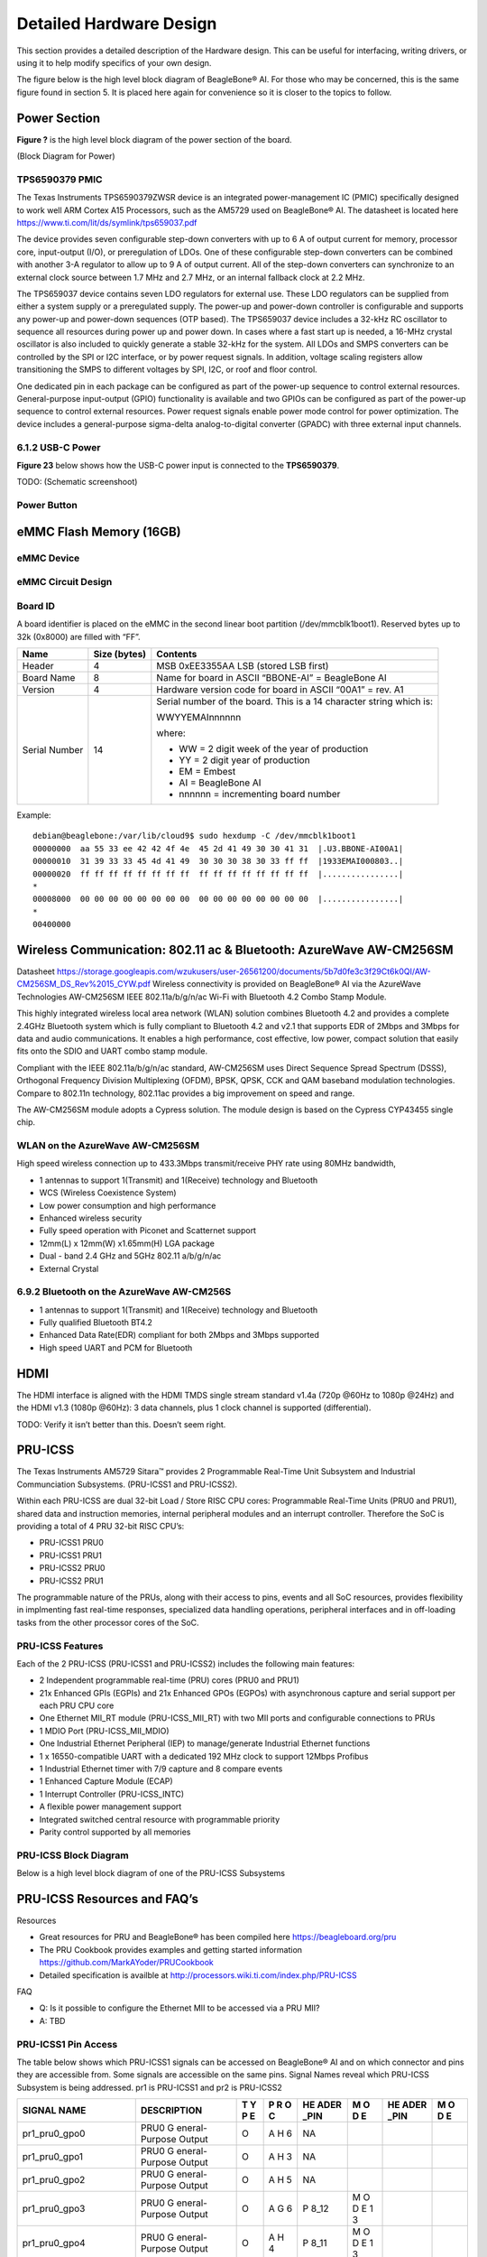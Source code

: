 .. _beaglebone-ai-specs:

Detailed Hardware Design
#########################

This section provides a detailed description of the Hardware design.
This can be useful for interfacing, writing drivers, or using it to help
modify specifics of your own design.

The figure below is the high level block diagram of BeagleBone® AI. For
those who may be concerned, this is the same figure found in section 5.
It is placed here again for convenience so it is closer to the topics to
follow.

.. image:: images/BB_AI_Blockdiagram_1000px.jpg
   :alt: beaglebone ai component placement

Power Section
**************************

**Figure ?** is the high level block diagram of the power section of the
board.

(Block Diagram for Power)

TPS6590379 PMIC
====================

The Texas Instruments TPS6590379ZWSR device is an integrated
power-management IC (PMIC) specifically designed to work well ARM Cortex
A15 Processors, such as the AM5729 used on BeagleBone® AI. The datasheet
is located here https://www.ti.com/lit/ds/symlink/tps659037.pdf

The device provides seven configurable step-down converters with up to 6
A of output current for memory, processor core, input-output (I/O), or
preregulation of LDOs. One of these configurable step-down converters
can be combined with another 3-A regulator to allow up to 9 A of output
current. All of the step-down converters can synchronize to an external
clock source between 1.7 MHz and 2.7 MHz, or an internal fallback clock
at 2.2 MHz.

The TPS659037 device contains seven LDO regulators for external use.
These LDO regulators can be supplied from either a system supply or a
preregulated supply. The power-up and power-down controller is
configurable and supports any power-up and power-down sequences (OTP
based). The TPS659037 device includes a 32-kHz RC oscillator to sequence
all resources during power up and power down. In cases where a fast
start up is needed, a 16-MHz crystal oscillator is also included to
quickly generate a stable 32-kHz for the system. All LDOs and SMPS
converters can be controlled by the SPI or I2C interface, or by power
request signals. In addition, voltage scaling registers allow
transitioning the SMPS to different voltages by SPI, I2C, or roof and
floor control.

One dedicated pin in each package can be configured as part of the
power-up sequence to control external resources. General-purpose
input-output (GPIO) functionality is available and two GPIOs can be
configured as part of the power-up sequence to control external
resources. Power request signals enable power mode control for power
optimization. The device includes a general-purpose sigma-delta
analog-to-digital converter (GPADC) with three external input channels.

.. image:: images/BB_AI_PMIC_schematicpg3_900px.png
   :alt: beaglebone ai user interface placement

6.1.2 USB-C Power
====================

**Figure 23** below shows how the USB-C power input is connected to the
**TPS6590379**.

TODO: (Schematic screenshoot)

Power Button
==============

.. image:: images/BB_AI_Userinterface_800px.png
   :alt: beaglebone ai user interface placement

.. _eMMC-flash-memory:

eMMC Flash Memory (16GB)
**********************************

eMMC Device
==================

eMMC Circuit Design
=====================

Board ID
=============

A board identifier is placed on the eMMC in the second linear boot
partition (/dev/mmcblk1boot1). Reserved bytes up to 32k (0x8000) are
filled with “FF”.

+----------------+----------------+----------------------------------+
| Name           | Size (bytes)   | Contents                         |
+================+================+==================================+
| Header         | 4              | MSB 0xEE3355AA LSB (stored LSB   |
|                |                | first)                           |
+----------------+----------------+----------------------------------+
| Board Name     | 8              | Name for board in ASCII          |
|                |                | “BBONE-AI” = BeagleBone AI       |
+----------------+----------------+----------------------------------+
| Version        | 4              | Hardware version code for board  |
|                |                | in ASCII “00A1” = rev. A1        |
+----------------+----------------+----------------------------------+
| Serial Number  | 14             | Serial number of the board. This |
|                |                | is a 14 character string which   |
|                |                | is:                              |
|                |                |                                  |
|                |                | WWYYEMAInnnnnn                   |
|                |                |                                  |
|                |                | where:                           |
|                |                |                                  |
|                |                | -  WW = 2 digit week of the year |
|                |                |    of production                 |
|                |                |                                  |
|                |                | -  YY = 2 digit year of          |
|                |                |    production                    |
|                |                |                                  |
|                |                | -  EM = Embest                   |
|                |                |                                  |
|                |                | -  AI = BeagleBone AI            |
|                |                |                                  |
|                |                | -  nnnnnn = incrementing board   |
|                |                |    number                        |
+----------------+----------------+----------------------------------+

Example:

::

   debian@beaglebone:/var/lib/cloud9$ sudo hexdump -C /dev/mmcblk1boot1
   00000000  aa 55 33 ee 42 42 4f 4e  45 2d 41 49 30 30 41 31  |.U3.BBONE-AI00A1|
   00000010  31 39 33 33 45 4d 41 49  30 30 30 38 30 33 ff ff  |1933EMAI000803..|
   00000020  ff ff ff ff ff ff ff ff  ff ff ff ff ff ff ff ff  |................|
   *
   00008000  00 00 00 00 00 00 00 00  00 00 00 00 00 00 00 00  |................|
   *
   00400000

Wireless Communication: 802.11 ac & Bluetooth: AzureWave AW-CM256SM
*********************************************************************

Datasheet
https://storage.googleapis.com/wzukusers/user-26561200/documents/5b7d0fe3c3f29Ct6k0QI/AW-CM256SM_DS_Rev%2015_CYW.pdf
Wireless connectivity is provided on BeagleBone® AI via the AzureWave
Technologies AW-CM256SM IEEE 802.11a/b/g/n/ac Wi-Fi with Bluetooth 4.2
Combo Stamp Module.

This highly integrated wireless local area network (WLAN) solution
combines Bluetooth 4.2 and provides a complete 2.4GHz Bluetooth system
which is fully compliant to Bluetooth 4.2 and v2.1 that supports EDR of
2Mbps and 3Mbps for data and audio communications. It enables a high
performance, cost effective, low power, compact solution that easily
fits onto the SDIO and UART combo stamp module.

Compliant with the IEEE 802.11a/b/g/n/ac standard, AW-CM256SM uses
Direct Sequence Spread Spectrum (DSSS), Orthogonal Frequency Division
Multiplexing (OFDM), BPSK, QPSK, CCK and QAM baseband modulation
technologies. Compare to 802.11n technology, 802.11ac provides a big
improvement on speed and range.

The AW-CM256SM module adopts a Cypress solution. The module design is
based on the Cypress CYP43455 single chip.

WLAN on the AzureWave AW-CM256SM
==================================

High speed wireless connection up to 433.3Mbps transmit/receive PHY rate using 80MHz bandwidth,

* 1 antennas to support 1(Transmit) and 1(Receive) technology and Bluetooth 
* WCS (Wireless Coexistence System)
* Low power consumption and high performance 
* Enhanced wireless security 
* Fully speed operation with Piconet and Scatternet support 
* 12mm(L) x 12mm(W) x1.65mm(H) LGA package 
* Dual - band 2.4 GHz and 5GHz 802.11 a/b/g/n/ac 
* External Crystal


6.9.2 Bluetooth on the AzureWave AW-CM256S
=============================================

-  1 antennas to support 1(Transmit) and 1(Receive) technology and Bluetooth

-  Fully qualified Bluetooth BT4.2

-  Enhanced Data Rate(EDR) compliant for both 2Mbps and 3Mbps supported

-  High speed UART and PCM for Bluetooth

HDMI
*******

The HDMI interface is aligned with the HDMI TMDS single stream standard
v1.4a (720p @60Hz to 1080p @24Hz) and the HDMI v1.3 (1080p @60Hz): 3
data channels, plus 1 clock channel is supported (differential).

TODO: Verify it isn’t better than this. Doesn’t seem right.

PRU-ICSS
***********

The Texas Instruments AM5729 Sitara™ provides 2 Programmable Real-Time
Unit Subsystem and Industrial Communciation Subsystems. (PRU-ICSS1 and
PRU-ICSS2).

Within each PRU-ICSS are dual 32-bit Load / Store RISC CPU cores:
Programmable Real-Time Units (PRU0 and PRU1), shared data and
instruction memories, internal peripheral modules and an interrupt
controller. Therefore the SoC is providing a total of 4 PRU 32-bit RISC
CPU’s:

-  PRU-ICSS1 PRU0

-  PRU-ICSS1 PRU1

-  PRU-ICSS2 PRU0

-  PRU-ICSS2 PRU1

The programmable nature of the PRUs, along with their access to pins,
events and all SoC resources, provides flexibility in implmenting fast
real-time responses, specialized data handling operations, peripheral
interfaces and in off-loading tasks from the other processor cores of
the SoC.

PRU-ICSS Features
===================

Each of the 2 PRU-ICSS (PRU-ICSS1 and PRU-ICSS2) includes the following main features: 

* 2 Independent programmable real-time (PRU) cores (PRU0 and PRU1) 
* 21x Enhanced GPIs (EGPIs) and 21x Enhanced GPOs (EGPOs) with asynchronous capture and serial support per each PRU CPU core
* One Ethernet MII_RT module (PRU-ICSS_MII_RT) with two MII ports and configurable connections to PRUs 
* 1 MDIO Port (PRU-ICSS_MII_MDIO) 
* One Industrial Ethernet Peripheral (IEP) to manage/generate Industrial Ethernet functions 
* 1 x 16550-compatible UART with a dedicated 192 MHz clock to support 12Mbps Profibus 
* 1 Industrial Ethernet timer with 7/9 capture and 8 compare events 
* 1 Enhanced Capture Module (ECAP) 
* 1 Interrupt Controller (PRU-ICSS_INTC) 
* A flexible power management support 
* Integrated switched central resource with programmable priority 
* Parity control supported by all memories

PRU-ICSS Block Diagram
========================

Below is a high level block diagram of one of the PRU-ICSS Subsystems

.. image:: images/BB_AI_PRU_block_diagram.jpg
   :alt: beaglebone ai component placement

PRU-ICSS Resources and FAQ’s
*****************************

Resources

-  Great resources for PRU and BeagleBone® has been compiled here https://beagleboard.org/pru
-  The PRU Cookbook provides examples and getting started information https://github.com/MarkAYoder/PRUCookbook
-  Detailed specification is availble at http://processors.wiki.ti.com/index.php/PRU-ICSS

FAQ

-  Q: Is it possible to configure the Ethernet MII to be accessed via a
   PRU MII?

-  A: TBD

PRU-ICSS1 Pin Access
======================

The table below shows which PRU-ICSS1 signals can be accessed on
BeagleBone® AI and on which connector and pins they are accessible from.
Some signals are accessible on the same pins. Signal Names reveal which
PRU-ICSS Subsystem is being addressed. pr1 is PRU-ICSS1 and pr2 is
PRU-ICSS2

+-------------------+----------------+---+---+------+---+------+---+
| SIGNAL NAME       | DESCRIPTION    | T | P | HE   | M | HE   | M |
|                   |                | Y | R | ADER | O | ADER | O |
|                   |                | P | O | _PIN | D | _PIN | D |
|                   |                | E | C |      | E |      | E |
+===================+================+===+===+======+===+======+===+
| pr1_pru0_gpo0     | PRU0           | O | A | NA   |   |      |   |
|                   | G              |   | H |      |   |      |   |
|                   | eneral-Purpose |   | 6 |      |   |      |   |
|                   | Output         |   |   |      |   |      |   |
+-------------------+----------------+---+---+------+---+------+---+
| pr1_pru0_gpo1     | PRU0           | O | A | NA   |   |      |   |
|                   | G              |   | H |      |   |      |   |
|                   | eneral-Purpose |   | 3 |      |   |      |   |
|                   | Output         |   |   |      |   |      |   |
+-------------------+----------------+---+---+------+---+------+---+
| pr1_pru0_gpo2     | PRU0           | O | A | NA   |   |      |   |
|                   | G              |   | H |      |   |      |   |
|                   | eneral-Purpose |   | 5 |      |   |      |   |
|                   | Output         |   |   |      |   |      |   |
+-------------------+----------------+---+---+------+---+------+---+
| pr1_pru0_gpo3     | PRU0           | O | A | P    | M |      |   |
|                   | G              |   | G | 8_12 | O |      |   |
|                   | eneral-Purpose |   | 6 |      | D |      |   |
|                   | Output         |   |   |      | E |      |   |
|                   |                |   |   |      | 1 |      |   |
|                   |                |   |   |      | 3 |      |   |
+-------------------+----------------+---+---+------+---+------+---+
| pr1_pru0_gpo4     | PRU0           | O | A | P    | M |      |   |
|                   | G              |   | H | 8_11 | O |      |   |
|                   | eneral-Purpose |   | 4 |      | D |      |   |
|                   | Output         |   |   |      | E |      |   |
|                   |                |   |   |      | 1 |      |   |
|                   |                |   |   |      | 3 |      |   |
+-------------------+----------------+---+---+------+---+------+---+
| pr1_pru0_gpo5     | PRU0           | O | A | P    | M |      |   |
|                   | G              |   | G | 9_15 | O |      |   |
|                   | eneral-Purpose |   | 4 |      | D |      |   |
|                   | Output         |   |   |      | E |      |   |
|                   |                |   |   |      | 1 |      |   |
|                   |                |   |   |      | 3 |      |   |
+-------------------+----------------+---+---+------+---+------+---+
| pr1_pru0_gpo6     | PRU0           | O | A | NA   |   |      |   |
|                   | G              |   | G |      |   |      |   |
|                   | eneral-Purpose |   | 2 |      |   |      |   |
|                   | Output         |   |   |      |   |      |   |
+-------------------+----------------+---+---+------+---+------+---+
| pr1_pru0_gpo7     | PRU0           | O | A | NA   |   |      |   |
|                   | G              |   | G |      |   |      |   |
|                   | eneral-Purpose |   | 3 |      |   |      |   |
|                   | Output         |   |   |      |   |      |   |
+-------------------+----------------+---+---+------+---+------+---+
| pr1_pru0_gpo8     | PRU0           | O | A | NA   |   |      |   |
|                   | G              |   | G |      |   |      |   |
|                   | eneral-Purpose |   | 5 |      |   |      |   |
|                   | Output         |   |   |      |   |      |   |
+-------------------+----------------+---+---+------+---+------+---+
| pr1_pru0_gpo9     | PRU0           | O | A | NA   |   |      |   |
|                   | G              |   | F |      |   |      |   |
|                   | eneral-Purpose |   | 2 |      |   |      |   |
|                   | Output         |   |   |      |   |      |   |
+-------------------+----------------+---+---+------+---+------+---+
| pr1_pru0_gpo10    | PRU0           | O | A | NA   |   |      |   |
|                   | G              |   | F |      |   |      |   |
|                   | eneral-Purpose |   | 6 |      |   |      |   |
|                   | Output         |   |   |      |   |      |   |
+-------------------+----------------+---+---+------+---+------+---+
| pr1_pru0_gpo11    | PRU0           | O | A | NA   |   |      |   |
|                   | G              |   | F |      |   |      |   |
|                   | eneral-Purpose |   | 3 |      |   |      |   |
|                   | Output         |   |   |      |   |      |   |
+-------------------+----------------+---+---+------+---+------+---+
| pr1_pru0_gpo12    | PRU0           | O | A | NA   |   |      |   |
|                   | G              |   | F |      |   |      |   |
|                   | eneral-Purpose |   | 4 |      |   |      |   |
|                   | Output         |   |   |      |   |      |   |
+-------------------+----------------+---+---+------+---+------+---+
| pr1_pru0_gpo13    | PRU0           | O | A | NA   |   |      |   |
|                   | G              |   | F |      |   |      |   |
|                   | eneral-Purpose |   | 1 |      |   |      |   |
|                   | Output         |   |   |      |   |      |   |
+-------------------+----------------+---+---+------+---+------+---+
| pr1_pru0_gpo14    | PRU0           | O | A | NA   |   |      |   |
|                   | G              |   | E |      |   |      |   |
|                   | eneral-Purpose |   | 3 |      |   |      |   |
|                   | Output         |   |   |      |   |      |   |
+-------------------+----------------+---+---+------+---+------+---+
| pr1_pru0_gpo15    | PRU0           | O | A | NA   |   |      |   |
|                   | G              |   | E |      |   |      |   |
|                   | eneral-Purpose |   | 5 |      |   |      |   |
|                   | Output         |   |   |      |   |      |   |
+-------------------+----------------+---+---+------+---+------+---+
| pr1_pru0_gpo16    | PRU0           | O | A | NA   |   |      |   |
|                   | G              |   | E |      |   |      |   |
|                   | eneral-Purpose |   | 1 |      |   |      |   |
|                   | Output         |   |   |      |   |      |   |
+-------------------+----------------+---+---+------+---+------+---+
| pr1_pru0_gpo17    | PRU0           | O | A | P    | M |      |   |
|                   | G              |   | E | 9_26 | O |      |   |
|                   | eneral-Purpose |   | 2 |      | D |      |   |
|                   | Output         |   |   |      | E |      |   |
|                   |                |   |   |      | 1 |      |   |
|                   |                |   |   |      | 3 |      |   |
+-------------------+----------------+---+---+------+---+------+---+
| pr1_pru0_gpo18    | PRU0           | O | A | NA   |   |      |   |
|                   | G              |   | E |      |   |      |   |
|                   | eneral-Purpose |   | 6 |      |   |      |   |
|                   | Output         |   |   |      |   |      |   |
+-------------------+----------------+---+---+------+---+------+---+
| pr1_pru0_gpo19    | PRU0           | O | A | NA   |   |      |   |
|                   | G              |   | D |      |   |      |   |
|                   | eneral-Purpose |   | 2 |      |   |      |   |
|                   | Output         |   |   |      |   |      |   |
+-------------------+----------------+---+---+------+---+------+---+
| pr1_pru0_gpo20    | PRU0           | O | A | NA   |   |      |   |
|                   | G              |   | D |      |   |      |   |
|                   | eneral-Purpose |   | 3 |      |   |      |   |
|                   | Output         |   |   |      |   |      |   |
+-------------------+----------------+---+---+------+---+------+---+
| pr1_pru0_gpi0     | PRU0           | I | A | NA   |   |      |   |
|                   | G              |   | H |      |   |      |   |
|                   | eneral-Purpose |   | 6 |      |   |      |   |
|                   | Input          |   |   |      |   |      |   |
+-------------------+----------------+---+---+------+---+------+---+
| pr1_pru0_gpi1     | PRU0           | I | A | NA   |   |      |   |
|                   | G              |   | H |      |   |      |   |
|                   | eneral-Purpose |   | 3 |      |   |      |   |
|                   | Input          |   |   |      |   |      |   |
+-------------------+----------------+---+---+------+---+------+---+
| pr1_pru0_gpi2     | PRU0           | I | A | NA   |   |      |   |
|                   | G              |   | H |      |   |      |   |
|                   | eneral-Purpose |   | 5 |      |   |      |   |
|                   | Input          |   |   |      |   |      |   |
+-------------------+----------------+---+---+------+---+------+---+
| pr1_pru0_gpi3     | PRU0           | I | A | P    | M |      |   |
|                   | G              |   | G | 8_12 | O |      |   |
|                   | eneral-Purpose |   | 6 |      | D |      |   |
|                   | Input          |   |   |      | E |      |   |
|                   |                |   |   |      | 1 |      |   |
|                   |                |   |   |      | 2 |      |   |
+-------------------+----------------+---+---+------+---+------+---+
| pr1_pru0_gpi4     | PRU0           | I | A | P    | M |      |   |
|                   | G              |   | H | 8_11 | O |      |   |
|                   | eneral-Purpose |   | 4 |      | D |      |   |
|                   | Input          |   |   |      | E |      |   |
|                   |                |   |   |      | 1 |      |   |
|                   |                |   |   |      | 2 |      |   |
+-------------------+----------------+---+---+------+---+------+---+
| pr1_pru0_gpi5     | PRU0           | I | A | P    | M |      |   |
|                   | G              |   | G | 9_15 | O |      |   |
|                   | eneral-Purpose |   | 4 |      | D |      |   |
|                   | Input          |   |   |      | E |      |   |
|                   |                |   |   |      | 1 |      |   |
|                   |                |   |   |      | 2 |      |   |
+-------------------+----------------+---+---+------+---+------+---+
| pr1_pru0_gpi6     | PRU0           | I | A | NA   |   |      |   |
|                   | G              |   | G |      |   |      |   |
|                   | eneral-Purpose |   | 2 |      |   |      |   |
|                   | Input          |   |   |      |   |      |   |
+-------------------+----------------+---+---+------+---+------+---+
| pr1_pru0_gpi7     | PRU0           | I | A | NA   |   |      |   |
|                   | G              |   | G |      |   |      |   |
|                   | eneral-Purpose |   | 3 |      |   |      |   |
|                   | Input          |   |   |      |   |      |   |
+-------------------+----------------+---+---+------+---+------+---+
| pr1_pru0_gpi8     | PRU0           | I | A | NA   |   |      |   |
|                   | G              |   | G |      |   |      |   |
|                   | eneral-Purpose |   | 5 |      |   |      |   |
|                   | Input          |   |   |      |   |      |   |
+-------------------+----------------+---+---+------+---+------+---+
| pr1_pru0_gpi9     | PRU0           | I | A | NA   |   |      |   |
|                   | G              |   | F |      |   |      |   |
|                   | eneral-Purpose |   | 2 |      |   |      |   |
|                   | Input          |   |   |      |   |      |   |
+-------------------+----------------+---+---+------+---+------+---+
| pr1_pru0_gpi10    | PRU0           | I | A | NA   |   |      |   |
|                   | G              |   | F |      |   |      |   |
|                   | eneral-Purpose |   | 6 |      |   |      |   |
|                   | Input          |   |   |      |   |      |   |
+-------------------+----------------+---+---+------+---+------+---+
| pr1_pru0_gpi11    | PRU0           | I | A | NA   |   |      |   |
|                   | G              |   | F |      |   |      |   |
|                   | eneral-Purpose |   | 3 |      |   |      |   |
|                   | Input          |   |   |      |   |      |   |
+-------------------+----------------+---+---+------+---+------+---+
| pr1_pru0_gpi12    | PRU0           | I | A | NA   |   |      |   |
|                   | G              |   | F |      |   |      |   |
|                   | eneral-Purpose |   | 4 |      |   |      |   |
|                   | Input          |   |   |      |   |      |   |
+-------------------+----------------+---+---+------+---+------+---+
| pr1_pru0_gpi13    | PRU0           | I | A | NA   |   |      |   |
|                   | G              |   | F |      |   |      |   |
|                   | eneral-Purpose |   | 1 |      |   |      |   |
|                   | Input          |   |   |      |   |      |   |
+-------------------+----------------+---+---+------+---+------+---+
| pr1_pru0_gpi14    | PRU0           | I | A | NA   |   |      |   |
|                   | G              |   | E |      |   |      |   |
|                   | eneral-Purpose |   | 3 |      |   |      |   |
|                   | Input          |   |   |      |   |      |   |
+-------------------+----------------+---+---+------+---+------+---+
| pr1_pru0_gpi15    | PRU0           | I | A | NA   |   |      |   |
|                   | G              |   | E |      |   |      |   |
|                   | eneral-Purpose |   | 5 |      |   |      |   |
|                   | Input          |   |   |      |   |      |   |
+-------------------+----------------+---+---+------+---+------+---+
| pr1_pru0_gpi16    | PRU0           | I | A | NA   |   |      |   |
|                   | G              |   | E |      |   |      |   |
|                   | eneral-Purpose |   | 1 |      |   |      |   |
|                   | Input          |   |   |      |   |      |   |
+-------------------+----------------+---+---+------+---+------+---+
| pr1_pru0_gpi17    | PRU0           | I | A | P    | M |      |   |
|                   | G              |   | E | 9_26 | O |      |   |
|                   | eneral-Purpose |   | 2 |      | D |      |   |
|                   | Input          |   |   |      | E |      |   |
|                   |                |   |   |      | 1 |      |   |
|                   |                |   |   |      | 2 |      |   |
+-------------------+----------------+---+---+------+---+------+---+
| pr1_pru0_gpi18    | PRU0           | I | A | NA   |   |      |   |
|                   | G              |   | E |      |   |      |   |
|                   | eneral-Purpose |   | 6 |      |   |      |   |
|                   | Input          |   |   |      |   |      |   |
+-------------------+----------------+---+---+------+---+------+---+
| pr1_pru0_gpi19    | PRU0           | I | A | NA   |   |      |   |
|                   | G              |   | D |      |   |      |   |
|                   | eneral-Purpose |   | 2 |      |   |      |   |
|                   | Input          |   |   |      |   |      |   |
+-------------------+----------------+---+---+------+---+------+---+
| pr1_pru0_gpi20    | PRU0           | I | A | NA   |   |      |   |
|                   | G              |   | D |      |   |      |   |
|                   | eneral-Purpose |   | 3 |      |   |      |   |
|                   | Input          |   |   |      |   |      |   |
+-------------------+----------------+---+---+------+---+------+---+
| pr1_pru1_gpo0     | PRU1           | O | E | NA   |   |      |   |
|                   | G              |   | 2 |      |   |      |   |
|                   | eneral-Purpose |   |   |      |   |      |   |
|                   | Output         |   |   |      |   |      |   |
+-------------------+----------------+---+---+------+---+------+---+
| pr1_pru1_gpo1     | PRU1           | O | D | P    | M |      |   |
|                   | G              |   | 2 | 9_20 | O |      |   |
|                   | eneral-Purpose |   |   |      | D |      |   |
|                   | Output         |   |   |      | E |      |   |
|                   |                |   |   |      | 1 |      |   |
|                   |                |   |   |      | 3 |      |   |
+-------------------+----------------+---+---+------+---+------+---+
| pr1_pru1_gpo2     | PRU1           | O | F | P    | M |      |   |
|                   | G              |   | 4 | 9_19 | O |      |   |
|                   | eneral-Purpose |   |   |      | D |      |   |
|                   | Output         |   |   |      | E |      |   |
|                   |                |   |   |      | 1 |      |   |
|                   |                |   |   |      | 3 |      |   |
+-------------------+----------------+---+---+------+---+------+---+
| pr1_pru1_gpo3     | PRU1           | O | C | P    | M |      |   |
|                   | G              |   | 1 | 9_41 | O |      |   |
|                   | eneral-Purpose |   |   |      | D |      |   |
|                   | Output         |   |   |      | E |      |   |
|                   |                |   |   |      | 1 |      |   |
|                   |                |   |   |      | 3 |      |   |
+-------------------+----------------+---+---+------+---+------+---+
| pr1_pru1_gpo4     | PRU1           | O | E | NA   |   |      |   |
|                   | G              |   | 4 |      |   |      |   |
|                   | eneral-Purpose |   |   |      |   |      |   |
|                   | Output         |   |   |      |   |      |   |
+-------------------+----------------+---+---+------+---+------+---+
| pr1_pru1_gpo5     | PRU1           | O | F | P    | M |      |   |
|                   | G              |   | 5 | 8_18 | O |      |   |
|                   | eneral-Purpose |   |   |      | D |      |   |
|                   | Output         |   |   |      | E |      |   |
|                   |                |   |   |      | 1 |      |   |
|                   |                |   |   |      | 3 |      |   |
+-------------------+----------------+---+---+------+---+------+---+
| pr1_pru1_gpo6     | PRU1           | O | E | P    | M |      |   |
|                   | G              |   | 6 | 8_19 | O |      |   |
|                   | eneral-Purpose |   |   |      | D |      |   |
|                   | Output         |   |   |      | E |      |   |
|                   |                |   |   |      | 1 |      |   |
|                   |                |   |   |      | 3 |      |   |
+-------------------+----------------+---+---+------+---+------+---+
| pr1_pru1_gpo7     | PRU1           | O | D | P    | M |      |   |
|                   | G              |   | 3 | 8_13 | O |      |   |
|                   | eneral-Purpose |   |   |      | D |      |   |
|                   | Output         |   |   |      | E |      |   |
|                   |                |   |   |      | 1 |      |   |
|                   |                |   |   |      | 3 |      |   |
+-------------------+----------------+---+---+------+---+------+---+
| pr1_pru1_gpo8     | PRU1           | O | F | NA   |   |      |   |
|                   | G              |   | 6 |      |   |      |   |
|                   | eneral-Purpose |   |   |      |   |      |   |
|                   | Output         |   |   |      |   |      |   |
+-------------------+----------------+---+---+------+---+------+---+
| pr1_pru1_gpo9     | PRU1           | O | D | P    | M |      |   |
|                   | G              |   | 5 | 8_14 | O |      |   |
|                   | eneral-Purpose |   |   |      | D |      |   |
|                   | Output         |   |   |      | E |      |   |
|                   |                |   |   |      | 1 |      |   |
|                   |                |   |   |      | 3 |      |   |
+-------------------+----------------+---+---+------+---+------+---+
| pr1_pru1_gpo10    | PRU1           | O | C | P    | M |      |   |
|                   | G              |   | 2 | 9_42 | O |      |   |
|                   | eneral-Purpose |   |   |      | D |      |   |
|                   | Output         |   |   |      | E |      |   |
|                   |                |   |   |      | 1 |      |   |
|                   |                |   |   |      | 3 |      |   |
+-------------------+----------------+---+---+------+---+------+---+
| pr1_pru1_gpo11    | PRU1           | O | C | P    | M |      |   |
|                   | G              |   | 3 | 9_27 | O |      |   |
|                   | eneral-Purpose |   |   |      | D |      |   |
|                   | Output         |   |   |      | E |      |   |
|                   |                |   |   |      | 1 |      |   |
|                   |                |   |   |      | 3 |      |   |
+-------------------+----------------+---+---+------+---+------+---+
| pr1_pru1_gpo12    | PRU1           | O | C | NA   |   |      |   |
|                   | G              |   | 4 |      |   |      |   |
|                   | eneral-Purpose |   |   |      |   |      |   |
|                   | Output         |   |   |      |   |      |   |
+-------------------+----------------+---+---+------+---+------+---+
| pr1_pru1_gpo13    | PRU1           | O | B | NA   |   |      |   |
|                   | G              |   | 2 |      |   |      |   |
|                   | eneral-Purpose |   |   |      |   |      |   |
|                   | Output         |   |   |      |   |      |   |
+-------------------+----------------+---+---+------+---+------+---+
| pr1_pru1_gpo14    | PRU1           | O | D | P    | M |      |   |
|                   | G              |   | 6 | 9_14 | O |      |   |
|                   | eneral-Purpose |   |   |      | D |      |   |
|                   | Output         |   |   |      | E |      |   |
|                   |                |   |   |      | 1 |      |   |
|                   |                |   |   |      | 3 |      |   |
+-------------------+----------------+---+---+------+---+------+---+
| pr1_pru1_gpo15    | PRU1           | O | C | P    | M |      |   |
|                   | G              |   | 5 | 9_16 | O |      |   |
|                   | eneral-Purpose |   |   |      | D |      |   |
|                   | Output         |   |   |      | E |      |   |
|                   |                |   |   |      | 1 |      |   |
|                   |                |   |   |      | 3 |      |   |
+-------------------+----------------+---+---+------+---+------+---+
| pr1_pru1_gpo16    | PRU1           | O | A | P    | M |      |   |
|                   | G              |   | 3 | 8_15 | O |      |   |
|                   | eneral-Purpose |   |   |      | D |      |   |
|                   | Output         |   |   |      | E |      |   |
|                   |                |   |   |      | 1 |      |   |
|                   |                |   |   |      | 3 |      |   |
+-------------------+----------------+---+---+------+---+------+---+
| pr1_pru1_gpo17    | PRU1           | O | B | P    | M |      |   |
|                   | G              |   | 3 | 8_26 | O |      |   |
|                   | eneral-Purpose |   |   |      | D |      |   |
|                   | Output         |   |   |      | E |      |   |
|                   |                |   |   |      | 1 |      |   |
|                   |                |   |   |      | 3 |      |   |
+-------------------+----------------+---+---+------+---+------+---+
| pr1_pru1_gpo18    | PRU1           | O | B | P    | M |      |   |
|                   | G              |   | 4 | 8_16 | O |      |   |
|                   | eneral-Purpose |   |   |      | D |      |   |
|                   | Output         |   |   |      | E |      |   |
|                   |                |   |   |      | 1 |      |   |
|                   |                |   |   |      | 3 |      |   |
+-------------------+----------------+---+---+------+---+------+---+
| pr1_pru1_gpo19    | PRU1           | O | B | NA   |   |      |   |
|                   | G              |   | 5 |      |   |      |   |
|                   | eneral-Purpose |   |   |      |   |      |   |
|                   | Output         |   |   |      |   |      |   |
+-------------------+----------------+---+---+------+---+------+---+
| pr1_pru1_gpo20    | PRU1           | O | A | NA   |   |      |   |
|                   | G              |   | 4 |      |   |      |   |
|                   | eneral-Purpose |   |   |      |   |      |   |
|                   | Output         |   |   |      |   |      |   |
+-------------------+----------------+---+---+------+---+------+---+
| pr1_pru1_gpi0     | PRU1           | I | E | NA   |   |      |   |
|                   | G              |   | 2 |      |   |      |   |
|                   | eneral-Purpose |   |   |      |   |      |   |
|                   | Input          |   |   |      |   |      |   |
+-------------------+----------------+---+---+------+---+------+---+
| pr1_pru1_gpi1     | PRU1           | I | D | P    | M |      |   |
|                   | G              |   | 2 | 9_20 | O |      |   |
|                   | eneral-Purpose |   |   |      | D |      |   |
|                   | Input          |   |   |      | E |      |   |
|                   |                |   |   |      | 1 |      |   |
|                   |                |   |   |      | 2 |      |   |
+-------------------+----------------+---+---+------+---+------+---+
| pr1_pru1_gpi2     | PRU1           | I | F | P    | M |      |   |
|                   | G              |   | 4 | 9_19 | O |      |   |
|                   | eneral-Purpose |   |   |      | D |      |   |
|                   | Input          |   |   |      | E |      |   |
|                   |                |   |   |      | 1 |      |   |
|                   |                |   |   |      | 2 |      |   |
+-------------------+----------------+---+---+------+---+------+---+
| pr1_pru1_gpi3     | PRU1           | I | C | P    | M |      |   |
|                   | G              |   | 1 | 9_41 | O |      |   |
|                   | eneral-Purpose |   |   |      | D |      |   |
|                   | Input          |   |   |      | E |      |   |
|                   |                |   |   |      | 1 |      |   |
|                   |                |   |   |      | 2 |      |   |
+-------------------+----------------+---+---+------+---+------+---+
| pr1_pru1_gpi4     | PRU1           | I | E | NA   |   |      |   |
|                   | G              |   | 4 |      |   |      |   |
|                   | eneral-Purpose |   |   |      |   |      |   |
|                   | Input          |   |   |      |   |      |   |
+-------------------+----------------+---+---+------+---+------+---+
| pr1_pru1_gpi5     | PRU1           | I | F | P    | M |      |   |
|                   | G              |   | 5 | 8_18 | O |      |   |
|                   | eneral-Purpose |   |   |      | D |      |   |
|                   | Input          |   |   |      | E |      |   |
|                   |                |   |   |      | 1 |      |   |
|                   |                |   |   |      | 2 |      |   |
+-------------------+----------------+---+---+------+---+------+---+
| pr1_pru1_gpi6     | PRU1           | I | E | P    | M |      |   |
|                   | G              |   | 6 | 8_19 | O |      |   |
|                   | eneral-Purpose |   |   |      | D |      |   |
|                   | Input          |   |   |      | E |      |   |
|                   |                |   |   |      | 1 |      |   |
|                   |                |   |   |      | 2 |      |   |
+-------------------+----------------+---+---+------+---+------+---+
| pr1_pru1_gpi7     | PRU1           | I | D | P    | M |      |   |
|                   | G              |   | 3 | 8_13 | O |      |   |
|                   | eneral-Purpose |   |   |      | D |      |   |
|                   | Input          |   |   |      | E |      |   |
|                   |                |   |   |      | 1 |      |   |
|                   |                |   |   |      | 2 |      |   |
+-------------------+----------------+---+---+------+---+------+---+
| pr1_pru1_gpi8     | PRU1           | I | F | NA   |   |      |   |
|                   | G              |   | 6 |      |   |      |   |
|                   | eneral-Purpose |   |   |      |   |      |   |
|                   | Input          |   |   |      |   |      |   |
+-------------------+----------------+---+---+------+---+------+---+
| pr1_pru1_gpi9     | PRU1           | I | D | P    | M |      |   |
|                   | G              |   | 5 | 8_14 | O |      |   |
|                   | eneral-Purpose |   |   |      | D |      |   |
|                   | Input          |   |   |      | E |      |   |
|                   |                |   |   |      | 1 |      |   |
|                   |                |   |   |      | 2 |      |   |
+-------------------+----------------+---+---+------+---+------+---+
| pr1_pru1_gpi10    | PRU1           | I | C | P    | M |      |   |
|                   | G              |   | 2 | 9_42 | O |      |   |
|                   | eneral-Purpose |   |   |      | D |      |   |
|                   | Input          |   |   |      | E |      |   |
|                   |                |   |   |      | 1 |      |   |
|                   |                |   |   |      | 2 |      |   |
+-------------------+----------------+---+---+------+---+------+---+
| pr1_pru1_gpi11    | PRU1           | I | C | P    | M |      |   |
|                   | G              |   | 3 | 9_27 | O |      |   |
|                   | eneral-Purpose |   |   |      | D |      |   |
|                   | Input          |   |   |      | E |      |   |
|                   |                |   |   |      | 1 |      |   |
|                   |                |   |   |      | 2 |      |   |
+-------------------+----------------+---+---+------+---+------+---+
| pr1_pru1_gpi12    | PRU1           | I | C | NA   |   |      |   |
|                   | G              |   | 4 |      |   |      |   |
|                   | eneral-Purpose |   |   |      |   |      |   |
|                   | Input          |   |   |      |   |      |   |
+-------------------+----------------+---+---+------+---+------+---+
| pr1_pru1_gpi13    | PRU1           | I | B | NA   |   |      |   |
|                   | G              |   | 2 |      |   |      |   |
|                   | eneral-Purpose |   |   |      |   |      |   |
|                   | Input          |   |   |      |   |      |   |
+-------------------+----------------+---+---+------+---+------+---+
| pr1_pru1_gpi14    | PRU1           | I | D | P    | M |      |   |
|                   | G              |   | 6 | 9_14 | O |      |   |
|                   | eneral-Purpose |   |   |      | D |      |   |
|                   | Input          |   |   |      | E |      |   |
|                   |                |   |   |      | 1 |      |   |
|                   |                |   |   |      | 2 |      |   |
+-------------------+----------------+---+---+------+---+------+---+
| pr1_pru1_gpi15    | PRU1           | I | C | P    | M |      |   |
|                   | G              |   | 5 | 9_16 | O |      |   |
|                   | eneral-Purpose |   |   |      | D |      |   |
|                   | Input          |   |   |      | E |      |   |
|                   |                |   |   |      | 1 |      |   |
|                   |                |   |   |      | 2 |      |   |
+-------------------+----------------+---+---+------+---+------+---+
| pr1_pru1_gpi16    | PRU1           | I | A | P    | M |      |   |
|                   | G              |   | 3 | 8_15 | O |      |   |
|                   | eneral-Purpose |   |   |      | D |      |   |
|                   | Input          |   |   |      | E |      |   |
|                   |                |   |   |      | 1 |      |   |
|                   |                |   |   |      | 2 |      |   |
+-------------------+----------------+---+---+------+---+------+---+
| pr1_pru1_gpi17    | PRU1           | I | B | P    | M |      |   |
|                   | G              |   | 3 | 8_26 | O |      |   |
|                   | eneral-Purpose |   |   |      | D |      |   |
|                   | Input          |   |   |      | E |      |   |
|                   |                |   |   |      | 1 |      |   |
|                   |                |   |   |      | 2 |      |   |
+-------------------+----------------+---+---+------+---+------+---+
| pr1_pru1_gpi18    | PRU1           | I | B | P    | M |      |   |
|                   | G              |   | 4 | 8_16 | O |      |   |
|                   | eneral-Purpose |   |   |      | D |      |   |
|                   | Input          |   |   |      | E |      |   |
|                   |                |   |   |      | 1 |      |   |
|                   |                |   |   |      | 2 |      |   |
+-------------------+----------------+---+---+------+---+------+---+
| pr1_pru1_gpi19    | PRU1           | I | B | NA   |   |      |   |
|                   | G              |   | 5 |      |   |      |   |
|                   | eneral-Purpose |   |   |      |   |      |   |
|                   | Input          |   |   |      |   |      |   |
+-------------------+----------------+---+---+------+---+------+---+
| pr1_pru1_gpi20    | PRU1           | I | A | NA   |   |      |   |
|                   | G              |   | 4 |      |   |      |   |
|                   | eneral-Purpose |   |   |      |   |      |   |
|                   | Input          |   |   |      |   |      |   |
+-------------------+----------------+---+---+------+---+------+---+
| pr1_mii_mt0_clk   | MII0 Transmit  | I | U | NA   |   |      |   |
|                   | Clock          |   | 5 |      |   |      |   |
+-------------------+----------------+---+---+------+---+------+---+
| pr1_mii0_txen     | MII0 Transmit  | O | V | NA   |   |      |   |
|                   | Enable         |   | 3 |      |   |      |   |
+-------------------+----------------+---+---+------+---+------+---+
| pr1_mii0_txd3     | MII0 Transmit  | O | V | NA   |   |      |   |
|                   | Data           |   | 5 |      |   |      |   |
+-------------------+----------------+---+---+------+---+------+---+
| pr1_mii0_txd2     | MII0 Transmit  | O | V | NA   |   |      |   |
|                   | Data           |   | 4 |      |   |      |   |
+-------------------+----------------+---+---+------+---+------+---+
| pr1_mii0_txd1     | MII0 Transmit  | O | Y | NA   |   |      |   |
|                   | Data           |   | 2 |      |   |      |   |
+-------------------+----------------+---+---+------+---+------+---+
| pr1_mii0_txd0     | MII0 Transmit  | O | W | NA   |   |      |   |
|                   | Data           |   | 2 |      |   |      |   |
+-------------------+----------------+---+---+------+---+------+---+
| pr1_mii0_rxdv     | MII0 Data      | I | V | NA   |   |      |   |
|                   | Valid          |   | 2 |      |   |      |   |
+-------------------+----------------+---+---+------+---+------+---+
| pr1_mii_mr0_clk   | MII0 Receive   | I | Y | NA   |   |      |   |
|                   | Clock          |   | 1 |      |   |      |   |
+-------------------+----------------+---+---+------+---+------+---+
| pr1_mii0_rxd3     | MII0 Receive   | I | W | NA   |   |      |   |
|                   | Data           |   | 9 |      |   |      |   |
+-------------------+----------------+---+---+------+---+------+---+
| pr1_mii0_rxd2     | MII0 Receive   | I | V | NA   |   |      |   |
|                   | Data           |   | 9 |      |   |      |   |
+-------------------+----------------+---+---+------+---+------+---+
| pr1_mii0_crs      | MII0 Carrier   | I | V | NA   |   |      |   |
|                   | Sense          |   | 7 |      |   |      |   |
+-------------------+----------------+---+---+------+---+------+---+
| pr1_mii0_rxer     | MII0 Receive   | I | U | NA   |   |      |   |
|                   | Error          |   | 7 |      |   |      |   |
+-------------------+----------------+---+---+------+---+------+---+
| pr1_mii0_rxd1     | MII0 Receive   | I | V | NA   |   |      |   |
|                   | Data           |   | 6 |      |   |      |   |
+-------------------+----------------+---+---+------+---+------+---+
| pr1_mii0_rxd0     | MII0 Receive   | I | U | NA   |   |      |   |
|                   | Data           |   | 6 |      |   |      |   |
+-------------------+----------------+---+---+------+---+------+---+
| pr1_mii0_col      | MII0 Collision | I | V | NA   |   |      |   |
|                   | Detect         |   | 1 |      |   |      |   |
+-------------------+----------------+---+---+------+---+------+---+
| pr1_mii0_rxlink   | MII0 Receive   | I | U | NA   |   |      |   |
|                   | Link           |   | 4 |      |   |      |   |
+-------------------+----------------+---+---+------+---+------+---+
| pr1_mii_mt1_clk   | MII1 Transmit  | I | C | P    | M |      |   |
|                   | Clock          |   | 1 | 9_41 | O |      |   |
|                   |                |   |   |      | D |      |   |
|                   |                |   |   |      | E |      |   |
|                   |                |   |   |      | 1 |      |   |
|                   |                |   |   |      | 1 |      |   |
+-------------------+----------------+---+---+------+---+------+---+
| pr1_mii1_txen     | MII1 Transmit  | O | E | NA   |   |      |   |
|                   | Enable         |   | 4 |      |   |      |   |
+-------------------+----------------+---+---+------+---+------+---+
| pr1_mii1_txd3     | MII1 Transmit  | O | F | P    | M |      |   |
|                   | Data           |   | 5 | 8_18 | O |      |   |
|                   |                |   |   |      | D |      |   |
|                   |                |   |   |      | E |      |   |
|                   |                |   |   |      | 1 |      |   |
|                   |                |   |   |      | 1 |      |   |
+-------------------+----------------+---+---+------+---+------+---+
| pr1_mii1_txd2     | MII1 Transmit  | O | E | P    | M |      |   |
|                   | Data           |   | 6 | 8_19 | O |      |   |
|                   |                |   |   |      | D |      |   |
|                   |                |   |   |      | E |      |   |
|                   |                |   |   |      | 1 |      |   |
|                   |                |   |   |      | 1 |      |   |
+-------------------+----------------+---+---+------+---+------+---+
| pr1_mii1_txd1     | MII1 Transmit  | O | D | P    | M |      |   |
|                   | Data           |   | 5 | 8_14 | O |      |   |
|                   |                |   |   |      | D |      |   |
|                   |                |   |   |      | E |      |   |
|                   |                |   |   |      | 1 |      |   |
|                   |                |   |   |      | 1 |      |   |
+-------------------+----------------+---+---+------+---+------+---+
| pr1_mii1_txd0     | MII1 Transmit  | O | C | P    | M |      |   |
|                   | Data           |   | 2 | 9_42 | O |      |   |
|                   |                |   |   |      | D |      |   |
|                   |                |   |   |      | E |      |   |
|                   |                |   |   |      | 1 |      |   |
|                   |                |   |   |      | 1 |      |   |
+-------------------+----------------+---+---+------+---+------+---+
| pr1_mii_mr1_clk   | MII1 Receive   | I | C | P    | M |      |   |
|                   | Clock          |   | 3 | 9_27 | O |      |   |
|                   |                |   |   |      | D |      |   |
|                   |                |   |   |      | E |      |   |
|                   |                |   |   |      | 1 |      |   |
|                   |                |   |   |      | 1 |      |   |
+-------------------+----------------+---+---+------+---+------+---+
| pr1_mii1_rxdv     | MII1 Data      | I | C | NA   |   |      |   |
|                   | Valid          |   | 4 |      |   |      |   |
+-------------------+----------------+---+---+------+---+------+---+
| pr1_mii1_rxd3     | MII1 Receive   | I | B | NA   |   |      |   |
|                   | Data           |   | 2 |      |   |      |   |
+-------------------+----------------+---+---+------+---+------+---+
| pr1_mii1_rxd2     | MII1 Receive   | I | D | P    | M |      |   |
|                   | Data           |   | 6 | 9_14 | O |      |   |
|                   |                |   |   |      | D |      |   |
|                   |                |   |   |      | E |      |   |
|                   |                |   |   |      | 1 |      |   |
|                   |                |   |   |      | 1 |      |   |
+-------------------+----------------+---+---+------+---+------+---+
| pr1_mii1_rxd1     | MII1 Receive   | I | C | P    | M |      |   |
|                   | Data           |   | 5 | 9_16 | O |      |   |
|                   |                |   |   |      | D |      |   |
|                   |                |   |   |      | E |      |   |
|                   |                |   |   |      | 1 |      |   |
|                   |                |   |   |      | 1 |      |   |
+-------------------+----------------+---+---+------+---+------+---+
| pr1_mii1_rxd0     | MII1 Receive   | I | A | P    | M |      |   |
|                   | Data           |   | 3 | 8_15 | O |      |   |
|                   |                |   |   |      | D |      |   |
|                   |                |   |   |      | E |      |   |
|                   |                |   |   |      | 1 |      |   |
|                   |                |   |   |      | 1 |      |   |
+-------------------+----------------+---+---+------+---+------+---+
| pr1_mii1_rxer     | MII1 Receive   | I | B | P    | M |      |   |
|                   | Error          |   | 3 | 8_26 | O |      |   |
|                   |                |   |   |      | D |      |   |
|                   |                |   |   |      | E |      |   |
|                   |                |   |   |      | 1 |      |   |
|                   |                |   |   |      | 1 |      |   |
+-------------------+----------------+---+---+------+---+------+---+
| pr1_mii1_rxlink   | MII1 Receive   | I | B | P    | M |      |   |
|                   | Link           |   | 4 | 8_16 | O |      |   |
|                   |                |   |   |      | D |      |   |
|                   |                |   |   |      | E |      |   |
|                   |                |   |   |      | 1 |      |   |
|                   |                |   |   |      | 1 |      |   |
+-------------------+----------------+---+---+------+---+------+---+
| pr1_mii1_col      | MII1 Collision | I | B | NA   |   |      |   |
|                   | Detect         |   | 5 |      |   |      |   |
+-------------------+----------------+---+---+------+---+------+---+
| pr1_mii1_crs      | MII1 Carrier   | I | A | NA   |   |      |   |
|                   | Sense          |   | 4 |      |   |      |   |
+-------------------+----------------+---+---+------+---+------+---+
| pr1_mdio_mdclk    | MDIO Clock     | O | D | P    | M |      |   |
|                   |                |   | 3 | 8_13 | O |      |   |
|                   |                |   |   |      | D |      |   |
|                   |                |   |   |      | E |      |   |
|                   |                |   |   |      | 1 |      |   |
|                   |                |   |   |      | 1 |      |   |
+-------------------+----------------+---+---+------+---+------+---+
| pr1_mdio_data     | MDIO Data      | I | F | NA   |   |      |   |
|                   |                | O | 6 |      |   |      |   |
+-------------------+----------------+---+---+------+---+------+---+
| pr1_edc_latch0_in | Latch Input 0  | I | A | NA   |   |      |   |
|                   |                |   | G |      |   |      |   |
|                   |                |   | 3 |      |   |      |   |
|                   |                |   | / |      |   |      |   |
|                   |                |   | E |      |   |      |   |
|                   |                |   | 2 |      |   |      |   |
+-------------------+----------------+---+---+------+---+------+---+
| pr1_edc_latch1_in | Latch Input 1  | I | A | NA   |   |      |   |
|                   |                |   | G |      |   |      |   |
|                   |                |   | 5 |      |   |      |   |
+-------------------+----------------+---+---+------+---+------+---+
| pr1_edc_sync0_out | SYNC0 Output   | O | A | P    | M |      |   |
|                   |                |   | F | 9_20 | O |      |   |
|                   |                |   | 2 |      | D |      |   |
|                   |                |   | / |      | E |      |   |
|                   |                |   | D |      | 1 |      |   |
|                   |                |   | 2 |      | 1 |      |   |
+-------------------+----------------+---+---+------+---+------+---+
| pr1_edc_sync1_out | SYNC1 Output   | O | A | NA   |   |      |   |
|                   |                |   | F |      |   |      |   |
|                   |                |   | 6 |      |   |      |   |
+-------------------+----------------+---+---+------+---+------+---+
| pr1_edio_latch_in | Latch Input    | I | A | NA   |   |      |   |
|                   |                |   | F |      |   |      |   |
|                   |                |   | 3 |      |   |      |   |
+-------------------+----------------+---+---+------+---+------+---+
| pr1_edio_sof      | Start Of Frame | O | A | P    | M |      |   |
|                   |                |   | F | 9_19 | O |      |   |
|                   |                |   | 4 |      | D |      |   |
|                   |                |   | / |      | E |      |   |
|                   |                |   | F |      | 1 |      |   |
|                   |                |   | 4 |      | 1 |      |   |
+-------------------+----------------+---+---+------+---+------+---+
| pr1_edio_data_in0 | Ethernet       | I | A | NA   |   |      |   |
|                   | Digital Input  |   | F |      |   |      |   |
|                   |                |   | 1 |      |   |      |   |
|                   |                |   | / |      |   |      |   |
|                   |                |   | E |      |   |      |   |
|                   |                |   | 1 |      |   |      |   |
+-------------------+----------------+---+---+------+---+------+---+
| pr1_edio_data_in1 | Ethernet       | I | A | NA   |   |      |   |
|                   | Digital Input  |   | E |      |   |      |   |
|                   |                |   | 3 |      |   |      |   |
|                   |                |   | / |      |   |      |   |
|                   |                |   | G |      |   |      |   |
|                   |                |   | 2 |      |   |      |   |
+-------------------+----------------+---+---+------+---+------+---+
| pr1_edio_data_in2 | Ethernet       | I | A | NA   |   |      |   |
|                   | Digital Input  |   | E |      |   |      |   |
|                   |                |   | 5 |      |   |      |   |
|                   |                |   | / |      |   |      |   |
|                   |                |   | H |      |   |      |   |
|                   |                |   | 7 |      |   |      |   |
+-------------------+----------------+---+---+------+---+------+---+
| pr1_edio_data_in3 | Ethernet       | I | A | NA   |   |      |   |
|                   | Digital Input  |   | E |      |   |      |   |
|                   |                |   | 1 |      |   |      |   |
|                   |                |   | / |      |   |      |   |
|                   |                |   | G |      |   |      |   |
|                   |                |   | 1 |      |   |      |   |
+-------------------+----------------+---+---+------+---+------+---+
| pr1_edio_data_in4 | Ethernet       | I | A | P    | M | P    | M |
|                   | Digital Input  |   | E | 9_26 | O | 8_34 | O |
|                   |                |   | 2 |      | D |      | D |
|                   |                |   | / |      | E |      | E |
|                   |                |   | G |      | 1 |      | 1 |
|                   |                |   | 6 |      | 0 |      | 2 |
+-------------------+----------------+---+---+------+---+------+---+
| pr1_edio_data_in5 | Ethernet       | I | A | P    | M |      |   |
|                   | Digital Input  |   | E | 8_36 | O |      |   |
|                   |                |   | 6 |      | D |      |   |
|                   |                |   | / |      | E |      |   |
|                   |                |   | F |      | 1 |      |   |
|                   |                |   | 2 |      | 2 |      |   |
+-------------------+----------------+---+---+------+---+------+---+
| pr1_edio_data_in6 | Ethernet       | I | A | NA   |   |      |   |
|                   | Digital Input  |   | D |      |   |      |   |
|                   |                |   | 2 |      |   |      |   |
|                   |                |   | / |      |   |      |   |
|                   |                |   | F |      |   |      |   |
|                   |                |   | 3 |      |   |      |   |
+-------------------+----------------+---+---+------+---+------+---+
| pr1_edio_data_in7 | Ethernet       | I | A | P    | M |      |   |
|                   | Digital Input  |   | D | 8_15 | O |      |   |
|                   |                |   | 3 |      | D |      |   |
|                   |                |   | / |      | E |      |   |
|                   |                |   | D |      | 1 |      |   |
|                   |                |   | 1 |      | 2 |      |   |
+-------------------+----------------+---+---+------+---+------+---+
| p                 | Ethernet       | O | A | NA   |   |      |   |
| r1_edio_data_out0 | Digital Output |   | F |      |   |      |   |
|                   |                |   | 1 |      |   |      |   |
|                   |                |   | / |      |   |      |   |
|                   |                |   | E |      |   |      |   |
|                   |                |   | 1 |      |   |      |   |
+-------------------+----------------+---+---+------+---+------+---+
| p                 | Ethernet       | O | A | NA   |   |      |   |
| r1_edio_data_out1 | Digital Output |   | E |      |   |      |   |
|                   |                |   | 3 |      |   |      |   |
|                   |                |   | / |      |   |      |   |
|                   |                |   | G |      |   |      |   |
|                   |                |   | 2 |      |   |      |   |
+-------------------+----------------+---+---+------+---+------+---+
| p                 | Ethernet       | O | A | NA   |   |      |   |
| r1_edio_data_out2 | Digital Output |   | E |      |   |      |   |
|                   |                |   | 5 |      |   |      |   |
|                   |                |   | / |      |   |      |   |
|                   |                |   | H |      |   |      |   |
|                   |                |   | 7 |      |   |      |   |
+-------------------+----------------+---+---+------+---+------+---+
| p                 | Ethernet       | O | A | NA   |   |      |   |
| r1_edio_data_out3 | Digital Output |   | E |      |   |      |   |
|                   |                |   | 1 |      |   |      |   |
|                   |                |   | / |      |   |      |   |
|                   |                |   | G |      |   |      |   |
|                   |                |   | 1 |      |   |      |   |
+-------------------+----------------+---+---+------+---+------+---+
| p                 | Ethernet       | O | A | P    | M | P    | M |
| r1_edio_data_out4 | Digital Output |   | E | 9_26 | O | 8_34 | O |
|                   |                |   | 2 |      | D |      | D |
|                   |                |   | / |      | E |      | E |
|                   |                |   | G |      | 1 |      | 1 |
|                   |                |   | 6 |      | 1 |      | 3 |
+-------------------+----------------+---+---+------+---+------+---+
| p                 | Ethernet       | O | A | P    | M |      |   |
| r1_edio_data_out5 | Digital Output |   | E | 8_36 | O |      |   |
|                   |                |   | 6 |      | D |      |   |
|                   |                |   | / |      | E |      |   |
|                   |                |   | F |      | 1 |      |   |
|                   |                |   | 2 |      | 3 |      |   |
+-------------------+----------------+---+---+------+---+------+---+
| p                 | Ethernet       | O | A | NA   |   |      |   |
| r1_edio_data_out6 | Digital Output |   | D |      |   |      |   |
|                   |                |   | 2 |      |   |      |   |
|                   |                |   | / |      |   |      |   |
|                   |                |   | F |      |   |      |   |
|                   |                |   | 3 |      |   |      |   |
+-------------------+----------------+---+---+------+---+------+---+
| p                 | Ethernet       | O | A | P    | M |      |   |
| r1_edio_data_out7 | Digital Output |   | D | 8_15 | O |      |   |
|                   |                |   | 3 |      | D |      |   |
|                   |                |   | / |      | E |      |   |
|                   |                |   | D |      | 1 |      |   |
|                   |                |   | 1 |      | 3 |      |   |
+-------------------+----------------+---+---+------+---+------+---+
| pr1_uart0_cts_n   | UART           | I | G | P    | M |      |   |
|                   | Clear-To-Send  |   | 1 | 8_45 | O |      |   |
|                   |                |   | / |      | D |      |   |
|                   |                |   | F |      | E |      |   |
|                   |                |   | 1 |      | 1 |      |   |
|                   |                |   | 1 |      | 0 |      |   |
+-------------------+----------------+---+---+------+---+------+---+
| pr1_uart0_rts_n   | UART           | O | G | P    | M | P    | M |
|                   | Ready-To-Send  |   | 6 | 8_34 | O | 8_46 | O |
|                   |                |   | / |      | D |      | D |
|                   |                |   | G |      | E |      | E |
|                   |                |   | 1 |      | 1 |      | 1 |
|                   |                |   | 0 |      | 1 |      | 0 |
+-------------------+----------------+---+---+------+---+------+---+
| pr1_uart0_rxd     | UART Receive   | I | F | P    | M | P    | M |
|                   | Data           |   | 2 | 8_36 | O | 8_43 | O |
|                   |                |   | / |      | D |      | D |
|                   |                |   | F |      | E |      | E |
|                   |                |   | 1 |      | 1 |      | 1 |
|                   |                |   | 0 |      | 1 |      | 0 |
+-------------------+----------------+---+---+------+---+------+---+
| pr1_uart0_txd     | UART Transmit  | O | F | P    | M |      |   |
|                   | Data           |   | 3 | 8_44 | O |      |   |
|                   |                |   | / |      | D |      |   |
|                   |                |   | G |      | E |      |   |
|                   |                |   | 1 |      | 1 |      |   |
|                   |                |   | 1 |      | 0 |      |   |
+-------------------+----------------+---+---+------+---+------+---+
| pr1_ecap0_        | Capture        | I | D | P    | M | P    | M |
| ecap_capin_apwm_o | Input/PWM      | O | 1 | 8_15 | O | 8_41 | O |
|                   | Output         |   | / |      | D |      | D |
|                   |                |   | E |      | E |      | E |
|                   |                |   | 9 |      | 1 |      | 1 |
|                   |                |   |   |      | 1 |      | 0 |
+-------------------+----------------+---+---+------+---+------+---+

PRU-ICSS2 Pin Access
======================

The table below shows which PRU-ICSS2 signals can be accessed on
BeagleBone® AI and on which connector and pins they are accessible from.
Some signals are accessible on the same pins. Signal Names reveal which
PRU-ICSS Subsystem is being addressed. pr1 is PRU-ICSS1 and pr2 is
PRU-ICSS2

+--------+--------+--------+--------+--------+--------+--------+--------+
| SIGNAL | DESCR  | TYPE   | PROC   | HEAD   | MODE   | HEAD   | MODE   |
| NAME   | IPTION |        |        | ER_PIN |        | ER_PIN |        |
+========+========+========+========+========+========+========+========+
| p      | PRU0   | O      | G      | P8_44  | MODE13 |        |        |
| r2_pru | Gen    |        | 11/AC5 |        |        |        |        |
| 0_gpo0 | eral-P |        |        |        |        |        |        |
|        | urpose |        |        |        |        |        |        |
|        | Output |        |        |        |        |        |        |
+--------+--------+--------+--------+--------+--------+--------+--------+
| p      | PRU0   | O      | E9/AB4 | P8_41  | MODE13 |        |        |
| r2_pru | Gen    |        |        |        |        |        |        |
| 0_gpo1 | eral-P |        |        |        |        |        |        |
|        | urpose |        |        |        |        |        |        |
|        | Output |        |        |        |        |        |        |
+--------+--------+--------+--------+--------+--------+--------+--------+
| p      | PRU0   | O      | F9/AD4 | P8_42  | MODE13 | P8_21  | MODE13 |
| r2_pru | Gen    |        |        |        |        |        |        |
| 0_gpo2 | eral-P |        |        |        |        |        |        |
|        | urpose |        |        |        |        |        |        |
|        | Output |        |        |        |        |        |        |
+--------+--------+--------+--------+--------+--------+--------+--------+
| p      | PRU0   | O      | F8/AC4 | P8_39  | MODE13 | P8_20  | MODE13 |
| r2_pru | Gen    |        |        |        |        |        |        |
| 0_gpo3 | eral-P |        |        |        |        |        |        |
|        | urpose |        |        |        |        |        |        |
|        | Output |        |        |        |        |        |        |
+--------+--------+--------+--------+--------+--------+--------+--------+
| p      | PRU0   | O      | E7/AC7 | P8_40  | MODE13 | P8_25  | MODE13 |
| r2_pru | Gen    |        |        |        |        |        |        |
| 0_gpo4 | eral-P |        |        |        |        |        |        |
|        | urpose |        |        |        |        |        |        |
|        | Output |        |        |        |        |        |        |
+--------+--------+--------+--------+--------+--------+--------+--------+
| p      | PRU0   | O      | E8/AC6 | P8_37  | MODE13 | P8_24  | MODE13 |
| r2_pru | Gen    |        |        |        |        |        |        |
| 0_gpo5 | eral-P |        |        |        |        |        |        |
|        | urpose |        |        |        |        |        |        |
|        | Output |        |        |        |        |        |        |
+--------+--------+--------+--------+--------+--------+--------+--------+
| p      | PRU0   | O      | D9/AC9 | P8_38  | MODE13 | P8_5   | MODE13 |
| r2_pru | Gen    |        |        |        |        |        |        |
| 0_gpo6 | eral-P |        |        |        |        |        |        |
|        | urpose |        |        |        |        |        |        |
|        | Output |        |        |        |        |        |        |
+--------+--------+--------+--------+--------+--------+--------+--------+
| p      | PRU0   | O      | D7/AC3 | P8_36  | MODE13 | P8_6   | MODE13 |
| r2_pru | Gen    |        |        |        |        |        |        |
| 0_gpo7 | eral-P |        |        |        |        |        |        |
|        | urpose |        |        |        |        |        |        |
|        | Output |        |        |        |        |        |        |
+--------+--------+--------+--------+--------+--------+--------+--------+
| p      | PRU0   | O      | D8/AC8 | P8_34  | MODE13 | P8_23  | MODE13 |
| r2_pru | Gen    |        |        |        |        |        |        |
| 0_gpo8 | eral-P |        |        |        |        |        |        |
|        | urpose |        |        |        |        |        |        |
|        | Output |        |        |        |        |        |        |
+--------+--------+--------+--------+--------+--------+--------+--------+
| p      | PRU0   | O      | A5/AD6 | P8_35  | MODE13 | P8_22  | MODE13 |
| r2_pru | Gen    |        |        |        |        |        |        |
| 0_gpo9 | eral-P |        |        |        |        |        |        |
|        | urpose |        |        |        |        |        |        |
|        | Output |        |        |        |        |        |        |
+--------+--------+--------+--------+--------+--------+--------+--------+
| pr     | PRU0   | O      | C6/AB8 | P8_33  | MODE13 | P8_3   | MODE13 |
| 2_pru0 | Gen    |        |        |        |        |        |        |
| _gpo10 | eral-P |        |        |        |        |        |        |
|        | urpose |        |        |        |        |        |        |
|        | Output |        |        |        |        |        |        |
+--------+--------+--------+--------+--------+--------+--------+--------+
| pr     | PRU0   | O      | C8/AB5 | P8_31  | MODE13 | P8_4   | MODE13 |
| 2_pru0 | Gen    |        |        |        |        |        |        |
| _gpo11 | eral-P |        |        |        |        |        |        |
|        | urpose |        |        |        |        |        |        |
|        | Output |        |        |        |        |        |        |
+--------+--------+--------+--------+--------+--------+--------+--------+
| pr     | PRU0   | O      | C7/B18 | P8_32  | MODE13 |        |        |
| 2_pru0 | Gen    |        |        |        |        |        |        |
| _gpo12 | eral-P |        |        |        |        |        |        |
|        | urpose |        |        |        |        |        |        |
|        | Output |        |        |        |        |        |        |
+--------+--------+--------+--------+--------+--------+--------+--------+
| pr     | PRU0   | O      | B7/F15 | P8_45  | MODE13 |        |        |
| 2_pru0 | Gen    |        |        |        |        |        |        |
| _gpo13 | eral-P |        |        |        |        |        |        |
|        | urpose |        |        |        |        |        |        |
|        | Output |        |        |        |        |        |        |
+--------+--------+--------+--------+--------+--------+--------+--------+
| pr     | PRU0   | O      | B8/B19 | P9_11  | MODE13 | P9_11  | MODE13 |
| 2_pru0 | Gen    |        |        |        |        |        |        |
| _gpo14 | eral-P |        |        |        |        |        |        |
|        | urpose |        |        |        |        |        |        |
|        | Output |        |        |        |        |        |        |
+--------+--------+--------+--------+--------+--------+--------+--------+
| pr     | PRU0   | O      | A7/C17 | P8_17  | MODE13 | P9_13  | MODE13 |
| 2_pru0 | Gen    |        |        |        |        |        |        |
| _gpo15 | eral-P |        |        |        |        |        |        |
|        | urpose |        |        |        |        |        |        |
|        | Output |        |        |        |        |        |        |
+--------+--------+--------+--------+--------+--------+--------+--------+
| pr     | PRU0   | O      | A8/C15 | P8_27  | MODE13 |        |        |
| 2_pru0 | Gen    |        |        |        |        |        |        |
| _gpo16 | eral-P |        |        |        |        |        |        |
|        | urpose |        |        |        |        |        |        |
|        | Output |        |        |        |        |        |        |
+--------+--------+--------+--------+--------+--------+--------+--------+
| pr     | PRU0   | O      | C9/A16 | P8_28  | MODE13 |        |        |
| 2_pru0 | Gen    |        |        |        |        |        |        |
| _gpo17 | eral-P |        |        |        |        |        |        |
|        | urpose |        |        |        |        |        |        |
|        | Output |        |        |        |        |        |        |
+--------+--------+--------+--------+--------+--------+--------+--------+
| pr     | PRU0   | O      | A9/A19 | P8_29  | MODE13 |        |        |
| 2_pru0 | Gen    |        |        |        |        |        |        |
| _gpo18 | eral-P |        |        |        |        |        |        |
|        | urpose |        |        |        |        |        |        |
|        | Output |        |        |        |        |        |        |
+--------+--------+--------+--------+--------+--------+--------+--------+
| pr     | PRU0   | O      | B9/A18 | P8_30  | MODE13 |        |        |
| 2_pru0 | Gen    |        |        |        |        |        |        |
| _gpo19 | eral-P |        |        |        |        |        |        |
|        | urpose |        |        |        |        |        |        |
|        | Output |        |        |        |        |        |        |
+--------+--------+--------+--------+--------+--------+--------+--------+
| pr     | PRU0   | O      | A      | P8_46  | MODE13 | P8_8   | MODE13 |
| 2_pru0 | Gen    |        | 10/F14 |        |        |        |        |
| _gpo20 | eral-P |        |        |        |        |        |        |
|        | urpose |        |        |        |        |        |        |
|        | Output |        |        |        |        |        |        |
+--------+--------+--------+--------+--------+--------+--------+--------+
| p      | PRU0   | I      | G      | P8_44  | MODE12 |        |        |
| r2_pru | Gen    |        | 11/AC5 |        |        |        |        |
| 0_gpi0 | eral-P |        |        |        |        |        |        |
|        | urpose |        |        |        |        |        |        |
|        | Input  |        |        |        |        |        |        |
+--------+--------+--------+--------+--------+--------+--------+--------+
| p      | PRU0   | I      | E9/AB4 | P8_41  | MODE12 |        |        |
| r2_pru | Gen    |        |        |        |        |        |        |
| 0_gpi1 | eral-P |        |        |        |        |        |        |
|        | urpose |        |        |        |        |        |        |
|        | Input  |        |        |        |        |        |        |
+--------+--------+--------+--------+--------+--------+--------+--------+
| p      | PRU0   | I      | F9/AD4 | P8_42  | MODE12 | P8_21  | MODE12 |
| r2_pru | Gen    |        |        |        |        |        |        |
| 0_gpi2 | eral-P |        |        |        |        |        |        |
|        | urpose |        |        |        |        |        |        |
|        | Input  |        |        |        |        |        |        |
+--------+--------+--------+--------+--------+--------+--------+--------+
| p      | PRU0   | I      | F8/AC4 | P8_39  | MODE12 | P8_20  | MODE12 |
| r2_pru | Gen    |        |        |        |        |        |        |
| 0_gpi3 | eral-P |        |        |        |        |        |        |
|        | urpose |        |        |        |        |        |        |
|        | Input  |        |        |        |        |        |        |
+--------+--------+--------+--------+--------+--------+--------+--------+
| p      | PRU0   | I      | E7/AC7 | P8_40  | MODE12 | P8_25  | MODE12 |
| r2_pru | Gen    |        |        |        |        |        |        |
| 0_gpi4 | eral-P |        |        |        |        |        |        |
|        | urpose |        |        |        |        |        |        |
|        | Input  |        |        |        |        |        |        |
+--------+--------+--------+--------+--------+--------+--------+--------+
| p      | PRU0   | I      | E8/AC6 | P8_37  | MODE12 | P8_24  | MODE12 |
| r2_pru | Gen    |        |        |        |        |        |        |
| 0_gpi5 | eral-P |        |        |        |        |        |        |
|        | urpose |        |        |        |        |        |        |
|        | Input  |        |        |        |        |        |        |
+--------+--------+--------+--------+--------+--------+--------+--------+
| p      | PRU0   | I      | D9/AC9 | P8_38  | MODE12 | P8_5   | MODE12 |
| r2_pru | Gen    |        |        |        |        |        |        |
| 0_gpi6 | eral-P |        |        |        |        |        |        |
|        | urpose |        |        |        |        |        |        |
|        | Input  |        |        |        |        |        |        |
+--------+--------+--------+--------+--------+--------+--------+--------+
| p      | PRU0   | I      | D7/AC3 | P8_36  | MODE12 | P8_6   | MODE12 |
| r2_pru | Gen    |        |        |        |        |        |        |
| 0_gpi7 | eral-P |        |        |        |        |        |        |
|        | urpose |        |        |        |        |        |        |
|        | Input  |        |        |        |        |        |        |
+--------+--------+--------+--------+--------+--------+--------+--------+
| p      | PRU0   | I      | D8/AC8 | P8_34  | MODE12 | P8_23  | MODE12 |
| r2_pru | Gen    |        |        |        |        |        |        |
| 0_gpi8 | eral-P |        |        |        |        |        |        |
|        | urpose |        |        |        |        |        |        |
|        | Input  |        |        |        |        |        |        |
+--------+--------+--------+--------+--------+--------+--------+--------+
| p      | PRU0   | I      | A5/AD6 | P8_35  | MODE12 | P8_22  | MODE12 |
| r2_pru | Gen    |        |        |        |        |        |        |
| 0_gpi9 | eral-P |        |        |        |        |        |        |
|        | urpose |        |        |        |        |        |        |
|        | Input  |        |        |        |        |        |        |
+--------+--------+--------+--------+--------+--------+--------+--------+
| pr     | PRU0   | I      | C6/AB8 | P8_33  | MODE12 | P8_3   | MODE12 |
| 2_pru0 | Gen    |        |        |        |        |        |        |
| _gpi10 | eral-P |        |        |        |        |        |        |
|        | urpose |        |        |        |        |        |        |
|        | Input  |        |        |        |        |        |        |
+--------+--------+--------+--------+--------+--------+--------+--------+
| pr     | PRU0   | I      | C8/AB5 | P8_31  | MODE12 | P8_4   | MODE12 |
| 2_pru0 | Gen    |        |        |        |        |        |        |
| _gpi11 | eral-P |        |        |        |        |        |        |
|        | urpose |        |        |        |        |        |        |
|        | Input  |        |        |        |        |        |        |
+--------+--------+--------+--------+--------+--------+--------+--------+
| pr     | PRU0   | I      | C7/B18 | P8_32  | MODE12 |        |        |
| 2_pru0 | Gen    |        |        |        |        |        |        |
| _gpi12 | eral-P |        |        |        |        |        |        |
|        | urpose |        |        |        |        |        |        |
|        | Input  |        |        |        |        |        |        |
+--------+--------+--------+--------+--------+--------+--------+--------+
| pr     | PRU0   | I      | B7/F15 | P8_45  | MODE12 |        |        |
| 2_pru0 | Gen    |        |        |        |        |        |        |
| _gpi13 | eral-P |        |        |        |        |        |        |
|        | urpose |        |        |        |        |        |        |
|        | Input  |        |        |        |        |        |        |
+--------+--------+--------+--------+--------+--------+--------+--------+
| pr     | PRU0   | I      | B8/B19 | P9_11  | MODE12 | P9_11  | MODE12 |
| 2_pru0 | Gen    |        |        |        |        |        |        |
| _gpi14 | eral-P |        |        |        |        |        |        |
|        | urpose |        |        |        |        |        |        |
|        | Input  |        |        |        |        |        |        |
+--------+--------+--------+--------+--------+--------+--------+--------+
| pr     | PRU0   | I      | A7/C17 | P8_17  | MODE12 | P9_13  | MODE12 |
| 2_pru0 | Gen    |        |        |        |        |        |        |
| _gpi15 | eral-P |        |        |        |        |        |        |
|        | urpose |        |        |        |        |        |        |
|        | Input  |        |        |        |        |        |        |
+--------+--------+--------+--------+--------+--------+--------+--------+
| pr     | PRU0   | I      | A8/C15 | P8_27  | MODE12 |        |        |
| 2_pru0 | Gen    |        |        |        |        |        |        |
| _gpi16 | eral-P |        |        |        |        |        |        |
|        | urpose |        |        |        |        |        |        |
|        | Input  |        |        |        |        |        |        |
+--------+--------+--------+--------+--------+--------+--------+--------+
| pr     | PRU0   | I      | C9/A16 | P8_28  | MODE12 |        |        |
| 2_pru0 | Gen    |        |        |        |        |        |        |
| _gpi17 | eral-P |        |        |        |        |        |        |
|        | urpose |        |        |        |        |        |        |
|        | Input  |        |        |        |        |        |        |
+--------+--------+--------+--------+--------+--------+--------+--------+
| pr     | PRU0   | I      | A9/A19 | P8_29  | MODE12 |        |        |
| 2_pru0 | Gen    |        |        |        |        |        |        |
| _gpi18 | eral-P |        |        |        |        |        |        |
|        | urpose |        |        |        |        |        |        |
|        | Input  |        |        |        |        |        |        |
+--------+--------+--------+--------+--------+--------+--------+--------+
| pr     | PRU0   | I      | B9/A18 | P8_30  | MODE12 |        |        |
| 2_pru0 | Gen    |        |        |        |        |        |        |
| _gpi19 | eral-P |        |        |        |        |        |        |
|        | urpose |        |        |        |        |        |        |
|        | Input  |        |        |        |        |        |        |
+--------+--------+--------+--------+--------+--------+--------+--------+
| pr     | PRU0   | I      | A      | P8_46  | MODE12 | P8_8   | MODE12 |
| 2_pru0 | Gen    |        | 10/F14 |        |        |        |        |
| _gpi20 | eral-P |        |        |        |        |        |        |
|        | urpose |        |        |        |        |        |        |
|        | Input  |        |        |        |        |        |        |
+--------+--------+--------+--------+--------+--------+--------+--------+
| p      | PRU1   | O      | V1/D17 | P8_32  | MODE13 |        |        |
| r2_pru | Gen    |        |        |        |        |        |        |
| 1_gpo0 | eral-P |        |        |        |        |        |        |
|        | urpose |        |        |        |        |        |        |
|        | Output |        |        |        |        |        |        |
+--------+--------+--------+--------+--------+--------+--------+--------+
| p      | PRU1   | O      | U4/AA3 | NA     |        |        |        |
| r2_pru | Gen    |        |        |        |        |        |        |
| 1_gpo1 | eral-P |        |        |        |        |        |        |
|        | urpose |        |        |        |        |        |        |
|        | Output |        |        |        |        |        |        |
+--------+--------+--------+--------+--------+--------+--------+--------+
| p      | PRU1   | O      | U3/AB9 | NA     |        |        |        |
| r2_pru | Gen    |        |        |        |        |        |        |
| 1_gpo2 | eral-P |        |        |        |        |        |        |
|        | urpose |        |        |        |        |        |        |
|        | Output |        |        |        |        |        |        |
+--------+--------+--------+--------+--------+--------+--------+--------+
| p      | PRU1   | O      | V2/AB3 | NA     |        |        |        |
| r2_pru | Gen    |        |        |        |        |        |        |
| 1_gpo3 | eral-P |        |        |        |        |        |        |
|        | urpose |        |        |        |        |        |        |
|        | Output |        |        |        |        |        |        |
+--------+--------+--------+--------+--------+--------+--------+--------+
| p      | PRU1   | O      | Y1/AA4 | NA     |        |        |        |
| r2_pru | Gen    |        |        |        |        |        |        |
| 1_gpo4 | eral-P |        |        |        |        |        |        |
|        | urpose |        |        |        |        |        |        |
|        | Output |        |        |        |        |        |        |
+--------+--------+--------+--------+--------+--------+--------+--------+
| p      | PRU1   | O      | W9/D18 | P9_25  | MODE13 |        |        |
| r2_pru | Gen    |        |        |        |        |        |        |
| 1_gpo5 | eral-P |        |        |        |        |        |        |
|        | urpose |        |        |        |        |        |        |
|        | Output |        |        |        |        |        |        |
+--------+--------+--------+--------+--------+--------+--------+--------+
| p      | PRU1   | O      | V9/E17 | P8_9   | MODE13 |        |        |
| r2_pru | Gen    |        |        |        |        |        |        |
| 1_gpo6 | eral-P |        |        |        |        |        |        |
|        | urpose |        |        |        |        |        |        |
|        | Output |        |        |        |        |        |        |
+--------+--------+--------+--------+--------+--------+--------+--------+
| p      | PRU1   | O      | V7/C14 | P9_31  | MODE13 |        |        |
| r2_pru | Gen    |        |        |        |        |        |        |
| 1_gpo7 | eral-P |        |        |        |        |        |        |
|        | urpose |        |        |        |        |        |        |
|        | Output |        |        |        |        |        |        |
+--------+--------+--------+--------+--------+--------+--------+--------+
| p      | PRU1   | O      | U7/G12 | P9_18  | MODE13 |        |        |
| r2_pru | Gen    |        |        |        |        |        |        |
| 1_gpo8 | eral-P |        |        |        |        |        |        |
|        | urpose |        |        |        |        |        |        |
|        | Output |        |        |        |        |        |        |
+--------+--------+--------+--------+--------+--------+--------+--------+
| p      | PRU1   | O      | V6/F12 | P9_17  | MODE13 |        |        |
| r2_pru | Gen    |        |        |        |        |        |        |
| 1_gpo9 | eral-P |        |        |        |        |        |        |
|        | urpose |        |        |        |        |        |        |
|        | Output |        |        |        |        |        |        |
+--------+--------+--------+--------+--------+--------+--------+--------+
| pr     | PRU1   | O      | U6/B12 | P9_31  | MODE13 |        |        |
| 2_pru1 | Gen    |        |        |        |        |        |        |
| _gpo10 | eral-P |        |        |        |        |        |        |
|        | urpose |        |        |        |        |        |        |
|        | Output |        |        |        |        |        |        |
+--------+--------+--------+--------+--------+--------+--------+--------+
| pr     | PRU1   | O      | U5/A11 | P9_29  | MODE13 |        |        |
| 2_pru1 | Gen    |        |        |        |        |        |        |
| _gpo11 | eral-P |        |        |        |        |        |        |
|        | urpose |        |        |        |        |        |        |
|        | Output |        |        |        |        |        |        |
+--------+--------+--------+--------+--------+--------+--------+--------+
| pr     | PRU1   | O      | V5/B13 | P9_30  | MODE13 |        |        |
| 2_pru1 | Gen    |        |        |        |        |        |        |
| _gpo12 | eral-P |        |        |        |        |        |        |
|        | urpose |        |        |        |        |        |        |
|        | Output |        |        |        |        |        |        |
+--------+--------+--------+--------+--------+--------+--------+--------+
| pr     | PRU1   | O      | V4/A12 | P9_26  | MODE13 |        |        |
| 2_pru1 | Gen    |        |        |        |        |        |        |
| _gpo13 | eral-P |        |        |        |        |        |        |
|        | urpose |        |        |        |        |        |        |
|        | Output |        |        |        |        |        |        |
+--------+--------+--------+--------+--------+--------+--------+--------+
| pr     | PRU1   | O      | V3/E14 | P9_42  | MODE13 |        |        |
| 2_pru1 | Gen    |        |        |        |        |        |        |
| _gpo14 | eral-P |        |        |        |        |        |        |
|        | urpose |        |        |        |        |        |        |
|        | Output |        |        |        |        |        |        |
+--------+--------+--------+--------+--------+--------+--------+--------+
| pr     | PRU1   | O      | Y2/A13 | P8_10  | MODE13 |        |        |
| 2_pru1 | Gen    |        |        |        |        |        |        |
| _gpo15 | eral-P |        |        |        |        |        |        |
|        | urpose |        |        |        |        |        |        |
|        | Output |        |        |        |        |        |        |
+--------+--------+--------+--------+--------+--------+--------+--------+
| pr     | PRU1   | O      | W2/G14 | P8_7   | MODE13 |        |        |
| 2_pru1 | Gen    |        |        |        |        |        |        |
| _gpo16 | eral-P |        |        |        |        |        |        |
|        | urpose |        |        |        |        |        |        |
|        | Output |        |        |        |        |        |        |
+--------+--------+--------+--------+--------+--------+--------+--------+
| pr     | PRU1   | O      | E11    | P8_27  | MODE13 |        |        |
| 2_pru1 | Gen    |        |        |        |        |        |        |
| _gpo17 | eral-P |        |        |        |        |        |        |
|        | urpose |        |        |        |        |        |        |
|        | Output |        |        |        |        |        |        |
+--------+--------+--------+--------+--------+--------+--------+--------+
| pr     | PRU1   | O      | F11    | P8_45  | MODE13 |        |        |
| 2_pru1 | Gen    |        |        |        |        |        |        |
| _gpo18 | eral-P |        |        |        |        |        |        |
|        | urpose |        |        |        |        |        |        |
|        | Output |        |        |        |        |        |        |
+--------+--------+--------+--------+--------+--------+--------+--------+
| pr     | PRU1   | O      | G10    | P8_46  | MODE13 |        |        |
| 2_pru1 | Gen    |        |        |        |        |        |        |
| _gpo19 | eral-P |        |        |        |        |        |        |
|        | urpose |        |        |        |        |        |        |
|        | Output |        |        |        |        |        |        |
+--------+--------+--------+--------+--------+--------+--------+--------+
| pr     | PRU1   | O      | F10    | P8_43  | MODE13 |        |        |
| 2_pru1 | Gen    |        |        |        |        |        |        |
| _gpo20 | eral-P |        |        |        |        |        |        |
|        | urpose |        |        |        |        |        |        |
|        | Output |        |        |        |        |        |        |
+--------+--------+--------+--------+--------+--------+--------+--------+
| p      | PRU1   | I      | V1/D17 | P8_32  | MODE12 |        |        |
| r2_pru | Gen    |        |        |        |        |        |        |
| 1_gpi0 | eral-P |        |        |        |        |        |        |
|        | urpose |        |        |        |        |        |        |
|        | Input  |        |        |        |        |        |        |
+--------+--------+--------+--------+--------+--------+--------+--------+
| p      | PRU1   | I      | U4/AA3 | NA     |        |        |        |
| r2_pru | Gen    |        |        |        |        |        |        |
| 1_gpi1 | eral-P |        |        |        |        |        |        |
|        | urpose |        |        |        |        |        |        |
|        | Input  |        |        |        |        |        |        |
+--------+--------+--------+--------+--------+--------+--------+--------+
| p      | PRU1   | I      | U3/AB9 | NA     |        |        |        |
| r2_pru | Gen    |        |        |        |        |        |        |
| 1_gpi2 | eral-P |        |        |        |        |        |        |
|        | urpose |        |        |        |        |        |        |
|        | Input  |        |        |        |        |        |        |
+--------+--------+--------+--------+--------+--------+--------+--------+
| p      | PRU1   | I      | V2/AB3 | NA     |        |        |        |
| r2_pru | Gen    |        |        |        |        |        |        |
| 1_gpi3 | eral-P |        |        |        |        |        |        |
|        | urpose |        |        |        |        |        |        |
|        | Input  |        |        |        |        |        |        |
+--------+--------+--------+--------+--------+--------+--------+--------+
| p      | PRU1   | I      | Y1/AA4 | NA     |        |        |        |
| r2_pru | Gen    |        |        |        |        |        |        |
| 1_gpi4 | eral-P |        |        |        |        |        |        |
|        | urpose |        |        |        |        |        |        |
|        | Input  |        |        |        |        |        |        |
+--------+--------+--------+--------+--------+--------+--------+--------+
| p      | PRU1   | I      | W9/D18 | P9_25  | MODE12 |        |        |
| r2_pru | Gen    |        |        |        |        |        |        |
| 1_gpi5 | eral-P |        |        |        |        |        |        |
|        | urpose |        |        |        |        |        |        |
|        | Input  |        |        |        |        |        |        |
+--------+--------+--------+--------+--------+--------+--------+--------+
| p      | PRU1   | I      | V9/E17 | P8_9   | MODE12 |        |        |
| r2_pru | Gen    |        |        |        |        |        |        |
| 1_gpi6 | eral-P |        |        |        |        |        |        |
|        | urpose |        |        |        |        |        |        |
|        | Input  |        |        |        |        |        |        |
+--------+--------+--------+--------+--------+--------+--------+--------+
| p      | PRU1   | I      | V7/C14 | P9_31  | MODE12 |        |        |
| r2_pru | Gen    |        |        |        |        |        |        |
| 1_gpi7 | eral-P |        |        |        |        |        |        |
|        | urpose |        |        |        |        |        |        |
|        | Input  |        |        |        |        |        |        |
+--------+--------+--------+--------+--------+--------+--------+--------+
| p      | PRU1   | I      | U7/G12 | P9_18  | MODE12 |        |        |
| r2_pru | Gen    |        |        |        |        |        |        |
| 1_gpi8 | eral-P |        |        |        |        |        |        |
|        | urpose |        |        |        |        |        |        |
|        | Input  |        |        |        |        |        |        |
+--------+--------+--------+--------+--------+--------+--------+--------+
| p      | PRU1   | I      | V6/F12 | P9_17  | MODE12 |        |        |
| r2_pru | Gen    |        |        |        |        |        |        |
| 1_gpi9 | eral-P |        |        |        |        |        |        |
|        | urpose |        |        |        |        |        |        |
|        | Input  |        |        |        |        |        |        |
+--------+--------+--------+--------+--------+--------+--------+--------+
| pr     | PRU1   | I      | U6/B12 | P9_31  | MODE12 |        |        |
| 2_pru1 | Gen    |        |        |        |        |        |        |
| _gpi10 | eral-P |        |        |        |        |        |        |
|        | urpose |        |        |        |        |        |        |
|        | Input  |        |        |        |        |        |        |
+--------+--------+--------+--------+--------+--------+--------+--------+
| pr     | PRU1   | I      | U5/A11 | P9_29  | MODE12 |        |        |
| 2_pru1 | Gen    |        |        |        |        |        |        |
| _gpi11 | eral-P |        |        |        |        |        |        |
|        | urpose |        |        |        |        |        |        |
|        | Input  |        |        |        |        |        |        |
+--------+--------+--------+--------+--------+--------+--------+--------+
| pr     | PRU1   | I      | V5/B13 | P9_30  | MODE12 |        |        |
| 2_pru1 | Gen    |        |        |        |        |        |        |
| _gpi12 | eral-P |        |        |        |        |        |        |
|        | urpose |        |        |        |        |        |        |
|        | Input  |        |        |        |        |        |        |
+--------+--------+--------+--------+--------+--------+--------+--------+
| pr     | PRU1   | I      | V4/A12 | P9_28  | MODE12 |        |        |
| 2_pru1 | Gen    |        |        |        |        |        |        |
| _gpi13 | eral-P |        |        |        |        |        |        |
|        | urpose |        |        |        |        |        |        |
|        | Input  |        |        |        |        |        |        |
+--------+--------+--------+--------+--------+--------+--------+--------+
| pr     | PRU1   | I      | V3/E14 | P9_42  | MODE12 |        |        |
| 2_pru1 | Gen    |        |        |        |        |        |        |
| _gpi14 | eral-P |        |        |        |        |        |        |
|        | urpose |        |        |        |        |        |        |
|        | Input  |        |        |        |        |        |        |
+--------+--------+--------+--------+--------+--------+--------+--------+
| pr     | PRU1   | I      | Y2/A13 | P8_10  | MODE12 |        |        |
| 2_pru1 | Gen    |        |        |        |        |        |        |
| _gpi15 | eral-P |        |        |        |        |        |        |
|        | urpose |        |        |        |        |        |        |
|        | Input  |        |        |        |        |        |        |
+--------+--------+--------+--------+--------+--------+--------+--------+
| pr     | PRU1   | I      | W2/G14 | P8_7   | MODE12 |        |        |
| 2_pru1 | Gen    |        |        |        |        |        |        |
| _gpi16 | eral-P |        |        |        |        |        |        |
|        | urpose |        |        |        |        |        |        |
|        | Input  |        |        |        |        |        |        |
+--------+--------+--------+--------+--------+--------+--------+--------+
| pr     | PRU1   | I      | E11    | P8_27  | MODE12 |        |        |
| 2_pru1 | Gen    |        |        |        |        |        |        |
| _gpi17 | eral-P |        |        |        |        |        |        |
|        | urpose |        |        |        |        |        |        |
|        | Input  |        |        |        |        |        |        |
+--------+--------+--------+--------+--------+--------+--------+--------+
| pr     | PRU1   | I      | F11    | P8_45  | MODE12 |        |        |
| 2_pru1 | Gen    |        |        |        |        |        |        |
| _gpi18 | eral-P |        |        |        |        |        |        |
|        | urpose |        |        |        |        |        |        |
|        | Input  |        |        |        |        |        |        |
+--------+--------+--------+--------+--------+--------+--------+--------+
| pr     | PRU1   | I      | G10    | P8_46  | MODE12 |        |        |
| 2_pru1 | Gen    |        |        |        |        |        |        |
| _gpi19 | eral-P |        |        |        |        |        |        |
|        | urpose |        |        |        |        |        |        |
|        | Input  |        |        |        |        |        |        |
+--------+--------+--------+--------+--------+--------+--------+--------+
| pr     | PRU1   | I      | F10    | P8_43  | MODE12 |        |        |
| 2_pru1 | Gen    |        |        |        |        |        |        |
| _gpi20 | eral-P |        |        |        |        |        |        |
|        | urpose |        |        |        |        |        |        |
|        | Input  |        |        |        |        |        |        |
+--------+--------+--------+--------+--------+--------+--------+--------+
| pr2_e  | Latch  | I      | F9     | P8_42  | MODE10 |        |        |
| dc_lat | Input  |        |        |        |        |        |        |
| ch0_in | 0      |        |        |        |        |        |        |
+--------+--------+--------+--------+--------+--------+--------+--------+
| pr2_e  | Latch  | I      | F8     | P8_39  | MODE10 |        |        |
| dc_lat | Input  |        |        |        |        |        |        |
| ch1_in | 1      |        |        |        |        |        |        |
+--------+--------+--------+--------+--------+--------+--------+--------+
| pr2_e  | SYNC0  | O      | E7     | P8_40  | MODE10 |        |        |
| dc_syn | Output |        |        |        |        |        |        |
| c0_out |        |        |        |        |        |        |        |
+--------+--------+--------+--------+--------+--------+--------+--------+
| pr2_e  | SYNC1  | O      | E8     | P8_37  | MODE10 |        |        |
| dc_syn | Output |        |        |        |        |        |        |
| c1_out |        |        |        |        |        |        |        |
+--------+--------+--------+--------+--------+--------+--------+--------+
| pr2_e  | Latch  | I      | D9     | P8_38  | MODE10 |        |        |
| dio_la | Input  |        |        |        |        |        |        |
| tch_in |        |        |        |        |        |        |        |
+--------+--------+--------+--------+--------+--------+--------+--------+
| pr2_ed | Start  | O      | D7     | P8_36  | MODE10 |        |        |
| io_sof | Of     |        |        |        |        |        |        |
|        | Frame  |        |        |        |        |        |        |
+--------+--------+--------+--------+--------+--------+--------+--------+
| pr2    | UART   | I      | D8     | P8_34  | MODE10 |        |        |
| _uart0 | C      |        |        |        |        |        |        |
| _cts_n | lear-T |        |        |        |        |        |        |
|        | o-Send |        |        |        |        |        |        |
+--------+--------+--------+--------+--------+--------+--------+--------+
| pr2    | UART   | O      | A5     | P8_35  | MODE10 |        |        |
| _uart0 | R      |        |        |        |        |        |        |
| _rts_n | eady-T |        |        |        |        |        |        |
|        | o-Send |        |        |        |        |        |        |
+--------+--------+--------+--------+--------+--------+--------+--------+
| p      | UART   | I      | C6     | P8_33  | MODE10 |        |        |
| r2_uar | R      |        |        |        |        |        |        |
| t0_rxd | eceive |        |        |        |        |        |        |
|        | Data   |        |        |        |        |        |        |
+--------+--------+--------+--------+--------+--------+--------+--------+
| p      | UART   | O      | C8     | P8_31  | MODE10 |        |        |
| r2_uar | Tr     |        |        |        |        |        |        |
| t0_txd | ansmit |        |        |        |        |        |        |
|        | Data   |        |        |        |        |        |        |
+--------+--------+--------+--------+--------+--------+--------+--------+
| pr2    | C      | IO     | C7     | P8_32  | MODE10 |        |        |
| _ecap0 | apture |        |        |        |        |        |        |
| _ecap_ | Inp    |        |        |        |        |        |        |
| capin_ | ut/PWM |        |        |        |        |        |        |
| apwm_o | output |        |        |        |        |        |        |
+--------+--------+--------+--------+--------+--------+--------+--------+
| pr2_e  | Et     | I      | B7     | P8_45  | MODE10 |        |        |
| dio_da | hernet |        |        |        |        |        |        |
| ta_in0 | D      |        |        |        |        |        |        |
|        | igital |        |        |        |        |        |        |
|        | Input  |        |        |        |        |        |        |
+--------+--------+--------+--------+--------+--------+--------+--------+
| pr2_e  | Et     | I      | B8     | P9_11  | MODE10 |        |        |
| dio_da | hernet |        |        |        |        |        |        |
| ta_in1 | D      |        |        |        |        |        |        |
|        | igital |        |        |        |        |        |        |
|        | Input  |        |        |        |        |        |        |
+--------+--------+--------+--------+--------+--------+--------+--------+
| pr2_e  | Et     | I      | A7     | P8_17  | MODE10 |        |        |
| dio_da | hernet |        |        |        |        |        |        |
| ta_in2 | D      |        |        |        |        |        |        |
|        | igital |        |        |        |        |        |        |
|        | Input  |        |        |        |        |        |        |
+--------+--------+--------+--------+--------+--------+--------+--------+
| pr2_e  | Et     | I      | A8     | P8_27  | MODE10 |        |        |
| dio_da | hernet |        |        |        |        |        |        |
| ta_in3 | D      |        |        |        |        |        |        |
|        | igital |        |        |        |        |        |        |
|        | Input  |        |        |        |        |        |        |
+--------+--------+--------+--------+--------+--------+--------+--------+
| pr2_e  | Et     | I      | C9     | P8_28  | MODE10 |        |        |
| dio_da | hernet |        |        |        |        |        |        |
| ta_in4 | D      |        |        |        |        |        |        |
|        | igital |        |        |        |        |        |        |
|        | Input  |        |        |        |        |        |        |
+--------+--------+--------+--------+--------+--------+--------+--------+
| pr2_e  | Et     | I      | A9     | P8_29  | MODE10 |        |        |
| dio_da | hernet |        |        |        |        |        |        |
| ta_in5 | D      |        |        |        |        |        |        |
|        | igital |        |        |        |        |        |        |
|        | Input  |        |        |        |        |        |        |
+--------+--------+--------+--------+--------+--------+--------+--------+
| pr2_e  | Et     | I      | B9     | P8_30  | MODE10 |        |        |
| dio_da | hernet |        |        |        |        |        |        |
| ta_in6 | D      |        |        |        |        |        |        |
|        | igital |        |        |        |        |        |        |
|        | Input  |        |        |        |        |        |        |
+--------+--------+--------+--------+--------+--------+--------+--------+
| pr2_e  | Et     | I      | A10    | P8_46  | MODE10 |        |        |
| dio_da | hernet |        |        |        |        |        |        |
| ta_in7 | D      |        |        |        |        |        |        |
|        | igital |        |        |        |        |        |        |
|        | Input  |        |        |        |        |        |        |
+--------+--------+--------+--------+--------+--------+--------+--------+
| pr2_ed | Et     | O      | B7     | P8_45  | MODE11 |        |        |
| io_dat | hernet |        |        |        |        |        |        |
| a_out0 | D      |        |        |        |        |        |        |
|        | igital |        |        |        |        |        |        |
|        | Output |        |        |        |        |        |        |
+--------+--------+--------+--------+--------+--------+--------+--------+
| pr2_ed | Et     | O      | B8     | P9_11  | MODE11 |        |        |
| io_dat | hernet |        |        |        |        |        |        |
| a_out1 | D      |        |        |        |        |        |        |
|        | igital |        |        |        |        |        |        |
|        | Output |        |        |        |        |        |        |
+--------+--------+--------+--------+--------+--------+--------+--------+
| pr2_ed | Et     | O      | A7     | P8_17  | MODE11 |        |        |
| io_dat | hernet |        |        |        |        |        |        |
| a_out2 | D      |        |        |        |        |        |        |
|        | igital |        |        |        |        |        |        |
|        | Output |        |        |        |        |        |        |
+--------+--------+--------+--------+--------+--------+--------+--------+
| pr2_ed | Et     | O      | A8     | P8_27  | MODE11 |        |        |
| io_dat | hernet |        |        |        |        |        |        |
| a_out3 | D      |        |        |        |        |        |        |
|        | igital |        |        |        |        |        |        |
|        | Output |        |        |        |        |        |        |
+--------+--------+--------+--------+--------+--------+--------+--------+
| pr2_ed | Et     | O      | C9     | P8_28  | MODE11 |        |        |
| io_dat | hernet |        |        |        |        |        |        |
| a_out4 | D      |        |        |        |        |        |        |
|        | igital |        |        |        |        |        |        |
|        | Output |        |        |        |        |        |        |
+--------+--------+--------+--------+--------+--------+--------+--------+
| pr2_ed | Et     | O      | A9     | P8_29  | MODE11 |        |        |
| io_dat | hernet |        |        |        |        |        |        |
| a_out5 | D      |        |        |        |        |        |        |
|        | igital |        |        |        |        |        |        |
|        | Output |        |        |        |        |        |        |
+--------+--------+--------+--------+--------+--------+--------+--------+
| pr2_ed | Et     | O      | B9     | P8_30  | MODE11 |        |        |
| io_dat | hernet |        |        |        |        |        |        |
| a_out6 | D      |        |        |        |        |        |        |
|        | igital |        |        |        |        |        |        |
|        | Output |        |        |        |        |        |        |
+--------+--------+--------+--------+--------+--------+--------+--------+
| pr2_ed | Et     | O      | A10    | P8_46  | MODE11 |        |        |
| io_dat | hernet |        |        |        |        |        |        |
| a_out7 | D      |        |        |        |        |        |        |
|        | igital |        |        |        |        |        |        |
|        | Output |        |        |        |        |        |        |
+--------+--------+--------+--------+--------+--------+--------+--------+
| pr2_mi | MII1   | I      | D18    | P9_25  | MODE11 |        |        |
| i1_col | Col    |        |        |        |        |        |        |
|        | lision |        |        |        |        |        |        |
|        | Detect |        |        |        |        |        |        |
+--------+--------+--------+--------+--------+--------+--------+--------+
| pr2_mi | MII1   | I      | E17    | P8_9   | MODE11 |        |        |
| i1_crs | C      |        |        |        |        |        |        |
|        | arrier |        |        |        |        |        |        |
|        | Sense  |        |        |        |        |        |        |
+--------+--------+--------+--------+--------+--------+--------+--------+
| pr     | MDIO   | O      | C      | P9_31  | MODE11 |        |        |
| 2_mdio | Clock  |        | 14/AB3 |        |        |        |        |
| _mdclk |        |        |        |        |        |        |        |
+--------+--------+--------+--------+--------+--------+--------+--------+
| p      | MDIO   | IO     | D      | P9_29  | MODE11 |        |        |
| r2_mdi | Data   |        | 14/AA4 |        |        |        |        |
| o_data |        |        |        |        |        |        |        |
+--------+--------+--------+--------+--------+--------+--------+--------+
| p      | MII0   | I      | G12    | P9_18  | MODE11 |        |        |
| r2_mii | R      |        |        |        |        |        |        |
| 0_rxer | eceive |        |        |        |        |        |        |
|        | Error  |        |        |        |        |        |        |
+--------+--------+--------+--------+--------+--------+--------+--------+
| pr2    | MII0   | I      | F12    | P9_17  | MODE11 |        |        |
| _mii_m | Tr     |        |        |        |        |        |        |
| t0_clk | ansmit |        |        |        |        |        |        |
|        | Clock  |        |        |        |        |        |        |
+--------+--------+--------+--------+--------+--------+--------+--------+
| p      | MII0   | O      | B12    | P9_31  | MODE11 |        |        |
| r2_mii | Tr     |        |        |        |        |        |        |
| 0_txen | ansmit |        |        |        |        |        |        |
|        | Enable |        |        |        |        |        |        |
+--------+--------+--------+--------+--------+--------+--------+--------+
| p      | MII0   | O      | A11    | P9_29  | MODE11 |        |        |
| r2_mii | Tr     |        |        |        |        |        |        |
| 0_txd3 | ansmit |        |        |        |        |        |        |
|        | Data   |        |        |        |        |        |        |
+--------+--------+--------+--------+--------+--------+--------+--------+
| p      | MII0   | O      | B13    | P9_30  | MODE11 |        |        |
| r2_mii | Tr     |        |        |        |        |        |        |
| 0_txd2 | ansmit |        |        |        |        |        |        |
|        | Data   |        |        |        |        |        |        |
+--------+--------+--------+--------+--------+--------+--------+--------+
| p      | MII0   | O      | A12    | P9_28  | MODE11 |        |        |
| r2_mii | Tr     |        |        |        |        |        |        |
| 0_txd1 | ansmit |        |        |        |        |        |        |
|        | Data   |        |        |        |        |        |        |
+--------+--------+--------+--------+--------+--------+--------+--------+
| p      | MII0   | O      | E14    | P9_42  | MODE11 |        |        |
| r2_mii | Tr     |        |        |        |        |        |        |
| 0_txd0 | ansmit |        |        |        |        |        |        |
|        | Data   |        |        |        |        |        |        |
+--------+--------+--------+--------+--------+--------+--------+--------+
| pr2    | MII0   | I      | A13    | P8_10  | MODE11 |        |        |
| _mii_m | R      |        |        |        |        |        |        |
| r0_clk | eceive |        |        |        |        |        |        |
|        | Clock  |        |        |        |        |        |        |
+--------+--------+--------+--------+--------+--------+--------+--------+
| p      | MII0   | I      | G14    | P8_7   | MODE11 |        |        |
| r2_mii | Data   |        |        |        |        |        |        |
| 0_rxdv | Valid  |        |        |        |        |        |        |
+--------+--------+--------+--------+--------+--------+--------+--------+
| p      | MII0   | I      | F14    | P8_8   | MODE11 |        |        |
| r2_mii | R      |        |        |        |        |        |        |
| 0_rxd3 | eceive |        |        |        |        |        |        |
|        | Data   |        |        |        |        |        |        |
+--------+--------+--------+--------+--------+--------+--------+--------+
| p      | MII0   | I      | A19    | NA     |        |        |        |
| r2_mii | R      |        |        |        |        |        |        |
| 0_rxd2 | eceive |        |        |        |        |        |        |
|        | Data   |        |        |        |        |        |        |
+--------+--------+--------+--------+--------+--------+--------+--------+
| p      | MII0   | I      | A18    | NA     |        |        |        |
| r2_mii | R      |        |        |        |        |        |        |
| 0_rxd1 | eceive |        |        |        |        |        |        |
|        | Data   |        |        |        |        |        |        |
+--------+--------+--------+--------+--------+--------+--------+--------+
| p      | MII0   | I      | C15    | NA     |        |        |        |
| r2_mii | R      |        |        |        |        |        |        |
| 0_rxd0 | eceive |        |        |        |        |        |        |
|        | Data   |        |        |        |        |        |        |
+--------+--------+--------+--------+--------+--------+--------+--------+
| pr2    | MII0   | I      | A16    | NA     |        |        |        |
| _mii0_ | R      |        |        |        |        |        |        |
| rxlink | eceive |        |        |        |        |        |        |
|        | Link   |        |        |        |        |        |        |
+--------+--------+--------+--------+--------+--------+--------+--------+
| pr2_mi | MII0   | I      | B18    | NA     |        |        |        |
| i0_crs | C      |        |        |        |        |        |        |
|        | arrier |        |        |        |        |        |        |
|        | Sense  |        |        |        |        |        |        |
+--------+--------+--------+--------+--------+--------+--------+--------+
| pr2_mi | MII0   | I      | F15    | NA     |        |        |        |
| i0_col | Col    |        |        |        |        |        |        |
|        | lision |        |        |        |        |        |        |
|        | Detect |        |        |        |        |        |        |
+--------+--------+--------+--------+--------+--------+--------+--------+
| p      | MII1   | I      | B19    | P9_11  | MODE11 |        |        |
| r2_mii | R      |        |        |        |        |        |        |
| 1_rxer | eceive |        |        |        |        |        |        |
|        | Error  |        |        |        |        |        |        |
+--------+--------+--------+--------+--------+--------+--------+--------+
| pr2    | MII1   | I      | C17    | P9_13  | MODE11 |        |        |
| _mii1_ | R      |        |        |        |        |        |        |
| rxlink | eceive |        |        |        |        |        |        |
|        | Link   |        |        |        |        |        |        |
+--------+--------+--------+--------+--------+--------+--------+--------+
| pr2    | MII1   | I      | AC5    | NA     |        |        |        |
| _mii_m | Tr     |        |        |        |        |        |        |
| t1_clk | ansmit |        |        |        |        |        |        |
|        | Clock  |        |        |        |        |        |        |
+--------+--------+--------+--------+--------+--------+--------+--------+
| p      | MII1   | O      | AB4    | NA     |        |        |        |
| r2_mii | Tr     |        |        |        |        |        |        |
| 1_txen | ansmit |        |        |        |        |        |        |
|        | Enable |        |        |        |        |        |        |
+--------+--------+--------+--------+--------+--------+--------+--------+
| p      | MII1   | O      | AD4    | P8_21  | MODE11 |        |        |
| r2_mii | Tr     |        |        |        |        |        |        |
| 1_txd3 | ansmit |        |        |        |        |        |        |
|        | Data   |        |        |        |        |        |        |
+--------+--------+--------+--------+--------+--------+--------+--------+
| p      | MII1   | O      | AC4    | P8_20  | MODE11 |        |        |
| r2_mii | Tr     |        |        |        |        |        |        |
| 1_txd2 | ansmit |        |        |        |        |        |        |
|        | Data   |        |        |        |        |        |        |
+--------+--------+--------+--------+--------+--------+--------+--------+
| p      | MII1   | O      | AC7    | P8_25  | MODE11 |        |        |
| r2_mii | Tr     |        |        |        |        |        |        |
| 1_txd1 | ansmit |        |        |        |        |        |        |
|        | Data   |        |        |        |        |        |        |
+--------+--------+--------+--------+--------+--------+--------+--------+
| p      | MII1   | O      | AC6    | P8_24  | MODE11 |        |        |
| r2_mii | Tr     |        |        |        |        |        |        |
| 1_txd0 | ansmit |        |        |        |        |        |        |
|        | Data   |        |        |        |        |        |        |
+--------+--------+--------+--------+--------+--------+--------+--------+
| pr2    | MII1   | I      | AC9    | P8_5   | MODE11 |        |        |
| _mii_m | R      |        |        |        |        |        |        |
| r1_clk | eceive |        |        |        |        |        |        |
|        | Clock  |        |        |        |        |        |        |
+--------+--------+--------+--------+--------+--------+--------+--------+
| p      | MII1   | I      | AC3    | P8_6   | MODE11 |        |        |
| r2_mii | Data   |        |        |        |        |        |        |
| 1_rxdv | Valid  |        |        |        |        |        |        |
+--------+--------+--------+--------+--------+--------+--------+--------+
| p      | MII1   | I      | AC8    | P8_23  | MODE11 |        |        |
| r2_mii | R      |        |        |        |        |        |        |
| 1_rxd3 | eceive |        |        |        |        |        |        |
|        | Data   |        |        |        |        |        |        |
+--------+--------+--------+--------+--------+--------+--------+--------+
| p      | MII1   | I      | AD6    | P8_22  | MODE11 |        |        |
| r2_mii | R      |        |        |        |        |        |        |
| 1_rxd2 | eceive |        |        |        |        |        |        |
|        | Data   |        |        |        |        |        |        |
+--------+--------+--------+--------+--------+--------+--------+--------+
| p      | MII1   | I      | AB8    | P8_3   | MODE11 |        |        |
| r2_mii | R      |        |        |        |        |        |        |
| 1_rxd1 | eceive |        |        |        |        |        |        |
|        | Data   |        |        |        |        |        |        |
+--------+--------+--------+--------+--------+--------+--------+--------+
| p      | MII1   | I      | AB5    | P8_4   | MODE11 |        |        |
| r2_mii | R      |        |        |        |        |        |        |
| 1_rxd0 | eceive |        |        |        |        |        |        |
|        | Data   |        |        |        |        |        |        |
+--------+--------+--------+--------+--------+--------+--------+--------+
| end    | end    | end    | end    | end    | end    | end    | end    |
+--------+--------+--------+--------+--------+--------+--------+--------+

User LEDs
***********

There are 5 User Programmable LEDs on BeagleBone® AI. These are
connected to GPIO pins on the processor. 

.. image:: images/BB_AI_USERLEDS_800px.png
   :align: center
   :alt: beaglebone ai connector placement

The table shows the signals used to control the LEDs from the processor.
Each LED is user programmable. However, there is a Default Functions
assigned in the device tree for BeagleBone® AI:

+-----------------------+-----------------------+-----------------------+
| LED                   | GPIO SIGNAL           | DEFAULT FUNCTION      |
+=======================+=======================+=======================+
| D2                    | GPIO3_17              | Heartbeat When Linux  |
|                       |                       | is Running            |
+-----------------------+-----------------------+-----------------------+
| D3                    | GPIO5_5               | microSD Activity      |
+-----------------------+-----------------------+-----------------------+
| D4                    | GPIO3_15              | CPU Activity          |
+-----------------------+-----------------------+-----------------------+
| D5                    | GPIO3_14              | eMMC Activity         |
+-----------------------+-----------------------+-----------------------+
| D8                    | GPIO3_7               | WiFi/Bluetooth        |
|                       |                       | Activity              |
+-----------------------+-----------------------+-----------------------+
